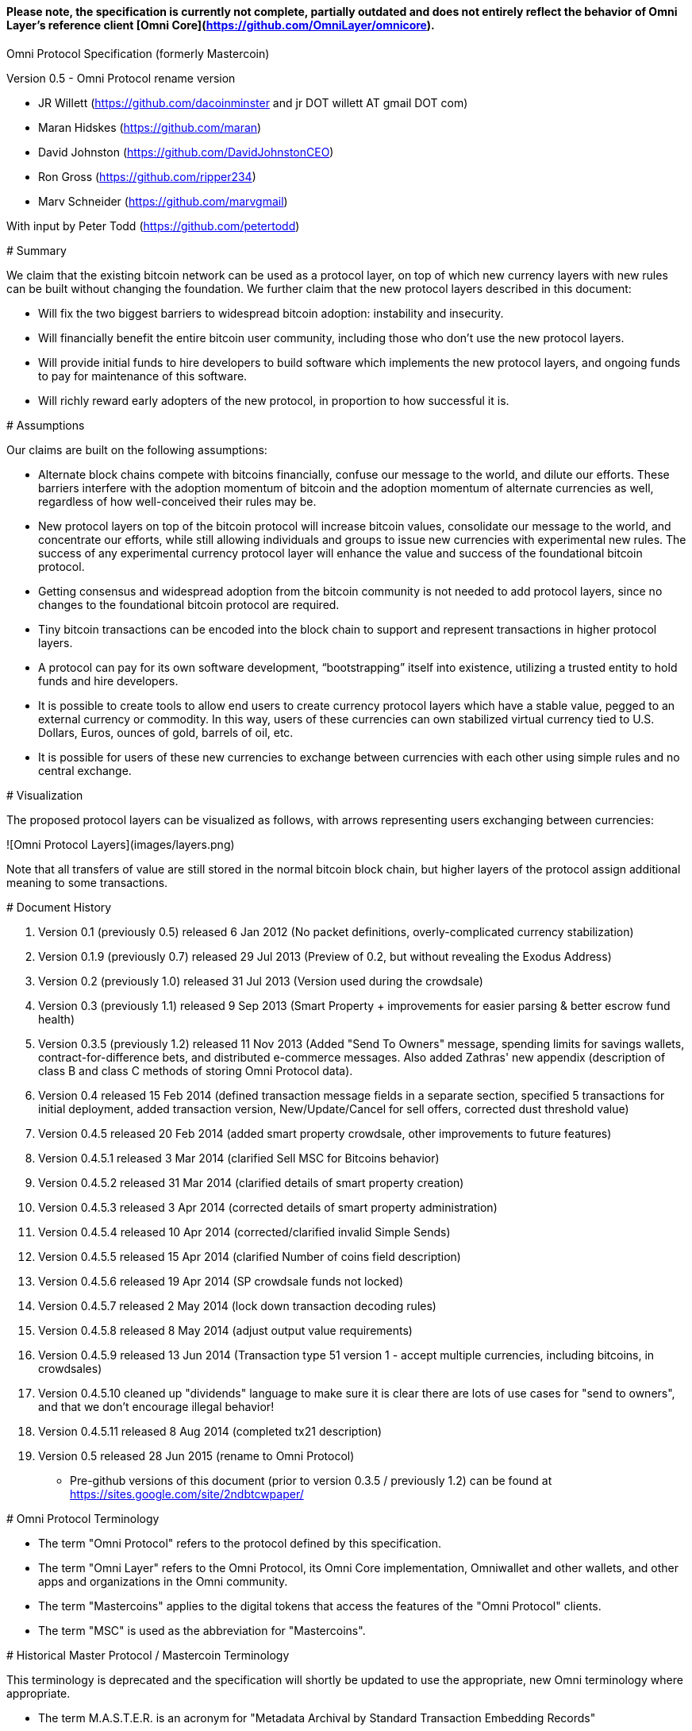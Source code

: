 #### *Please note, the specification is currently not complete, partially outdated and does not entirely reflect the behavior of Omni Layer's reference client [Omni Core](https://github.com/OmniLayer/omnicore).*

Omni Protocol Specification (formerly Mastercoin)
=======================================================

Version 0.5 - Omni Protocol rename version

* JR Willett (https://github.com/dacoinminster and jr DOT willett AT gmail DOT com)
* Maran Hidskes (https://github.com/maran)
* David Johnston (https://github.com/DavidJohnstonCEO)
* Ron Gross (https://github.com/ripper234)
* Marv Schneider (https://github.com/marvgmail)

With input by Peter Todd (https://github.com/petertodd)

# Summary

We claim that the existing bitcoin network can be used as a protocol layer, on top of which new currency layers with new rules can be built without changing the foundation.  We further claim that the new protocol layers described in this document:

* Will fix the two biggest barriers to widespread bitcoin adoption: instability and insecurity.
* Will financially benefit the entire bitcoin user community, including those who don’t use the new protocol layers.
* Will provide initial funds to hire developers to build software which implements the new protocol layers, and ongoing funds to pay for maintenance of this software.
* Will richly reward early adopters of the new protocol, in proportion to how successful it is.


# Assumptions

Our claims are built on the following assumptions:

* Alternate block chains compete with bitcoins financially, confuse our message to the world, and dilute our efforts. These barriers interfere with the adoption momentum of bitcoin and the adoption momentum of alternate currencies as well, regardless of how well-conceived their rules may be.
* New protocol layers on top of the bitcoin protocol will increase bitcoin values, consolidate our message to the world, and concentrate our efforts, while still allowing individuals and groups to issue new currencies with experimental new rules. The success of any experimental currency protocol layer will enhance the value and success of the foundational bitcoin protocol.
* Getting consensus and widespread adoption from the bitcoin community is not needed to add protocol layers, since no changes to the foundational bitcoin protocol are required.
* Tiny bitcoin transactions can be encoded into the block chain to support and represent transactions in higher protocol layers.
* A protocol can pay for its own software development, “bootstrapping” itself into existence, utilizing a trusted entity to hold funds and hire developers.
* It is possible to create tools to allow end users to create currency protocol layers which have a stable value, pegged to an external currency or commodity. In this way, users of these currencies can own stabilized virtual currency tied to U.S. Dollars, Euros, ounces of gold, barrels of oil, etc.
* It is possible for users of these new currencies to exchange between currencies with each other using simple rules and no central exchange.


# Visualization

The proposed protocol layers can be visualized as follows, with arrows representing users exchanging between currencies:

![Omni Protocol Layers](images/layers.png)


Note that all transfers of value are still stored in the normal bitcoin block chain, but higher layers of the protocol assign additional meaning to some transactions.

# Document History

1. Version 0.1 (previously 0.5) released 6 Jan 2012 (No packet definitions, overly-complicated currency stabilization)
1. Version 0.1.9 (previously 0.7) released 29 Jul 2013 (Preview of 0.2, but without revealing the Exodus Address)
1. Version 0.2 (previously 1.0) released 31 Jul 2013 (Version used during the crowdsale)
1. Version 0.3 (previously 1.1) released 9 Sep 2013 (Smart Property + improvements for easier parsing & better escrow fund health)
1. Version 0.3.5 (previously 1.2) released 11 Nov 2013 (Added "Send To Owners" message, spending limits for savings wallets, contract-for-difference bets, and distributed e-commerce messages. Also added Zathras' new appendix (description of class B and class C methods of storing Omni Protocol data).
1. Version 0.4 released 15 Feb 2014 (defined transaction message fields in a separate section, specified 5 transactions for initial deployment, added transaction version, New/Update/Cancel for sell offers, corrected dust threshold value)
1. Version 0.4.5 released 20 Feb 2014 (added smart property crowdsale, other improvements to future features)
1. Version 0.4.5.1 released 3 Mar 2014 (clarified Sell MSC for Bitcoins behavior)
1. Version 0.4.5.2 released 31 Mar 2014 (clarified details of smart property creation)
1. Version 0.4.5.3 released 3 Apr 2014 (corrected details of smart property administration)
1. Version 0.4.5.4 released 10 Apr 2014 (corrected/clarified invalid Simple Sends)
1. Version 0.4.5.5 released 15 Apr 2014 (clarified Number of coins field description)
1. Version 0.4.5.6 released 19 Apr 2014 (SP crowdsale funds not locked)
1. Version 0.4.5.7 released 2 May 2014 (lock down transaction decoding rules)
1. Version 0.4.5.8 released 8 May 2014 (adjust output value requirements)
1. Version 0.4.5.9 released 13 Jun 2014 (Transaction type 51 version 1 - accept multiple currencies, including bitcoins, in crowdsales)
1. Version 0.4.5.10 cleaned up "dividends" language to make sure it is clear there are lots of use cases for "send to owners", and that we don't encourage illegal behavior!
1. Version 0.4.5.11 released 8 Aug 2014 (completed tx21 description)
1. Version 0.5 released 28 Jun 2015 (rename to Omni Protocol)

* Pre-github versions of this document (prior to version 0.3.5 / previously 1.2) can be found at https://sites.google.com/site/2ndbtcwpaper/

# Omni Protocol Terminology

* The term "Omni Protocol" refers to the protocol defined by this specification.
* The term "Omni Layer" refers to the Omni Protocol, its Omni Core implementation, Omniwallet and other wallets, and other apps and organizations in the Omni community.
* The term "Mastercoins" applies to the digital tokens that access the features of the "Omni Protocol" clients.
* The term "MSC" is used as the abbreviation for "Mastercoins".

# Historical Master Protocol / Mastercoin Terminology

This terminology is deprecated and the specification will shortly be updated to use the appropriate, new Omni terminology where appropriate.

* The term M.A.S.T.E.R. is an acronym for "Metadata Archival by Standard Transaction Embedding Records"
* The term "Master Protocol" applies to the specification and the clients that implement its features.
* The term "MSC Protocol" is used as the abbreviation for "Master Protocol".

# Omni Protocol Design

The “Omni Protocol” layer between the existing Bitcoin Protocol and users’ currencies is intended to be a base upon which anyone can build their own currency. The software implementing the Omni Protocol will contain simple tools which will allow anyone to design and release their own currency with their own rules without doing any software development.

## Initial Token Distribution via the “Exodus Address”

Perhaps you have heard of the “Genesis Block” which launched the Bitcoin protocol. The Omni Protocol has a similar starting point in the block chain, called the “Exodus Address” - the bitcoin address from which the first Mastercoins were generated during the month of August 2013. The Exodus Address is: **[1EXoDusjGwvnjZUyKkxZ4UHEf77z6A5S4P](https://blockchain.info/address/1EXoDusjGwvnjZUyKkxZ4UHEf77z6A5S4P)**  

Initial distribution of Mastercoins was essentially a kickstarter style period to provide funding to pay developers to write the software which fully implements the protocol. The distribution was very simple, and proceeded as follows:

1. Anyone who sent bitcoins to the Exodus Address before August 31st, 2013 was recognized by the protocol as owning 100x that number of Mastercoins. For instance, if I sent 100 bitcoins to the Exodus Address before August 31st, my bitcoin address owns 10,000 Mastercoins after August 31st.
2. Early buyers got additional Mastercoins. In order to encourage adoption momentum, buyers got an additional 10% bonus Mastercoins if they made their purchase a week before the deadline, 20% extra if they purchased two weeks early, and so on, including partial weeks. Thus, if I sent 100 bitcoins to the exodus address 1.5 weeks before August 31st, the protocol recognized my bitcoin address as owning 11,500 Mastercoins (10000 + 15% bonus).
3. Attempts to send funds to the Exodus Address on or after September 1st 2013 (after block #255365) were not considered Mastercoin purchases, and were refunded to the sender.

In the event that a purchase had multiple inputs, the input address contributing the most funds was recognized as owning the Mastercoins.

Note that anyone who purchased Mastercoins also received the same number of “Test Mastercoins” which are being used for testing new features before they are available for use in the Omni Protocol.

Initially, the only valid Omni transaction was a “simple send” (defined later in this document), but the additional features described in this document are being implemented, and can be used once they are fully tested.

## Development Mastercoins (Dev MSC, previously "Reward Mastercoins")

1. Generation Rate: For every 10 Mastercoins sold during the Exodus period, 1 additional “Dev MSC” was also generated, which are being awarded to the Exodus Address slowly over the years following the exodus period (these Dev MSC are interoperable and fungible with regular MSC). These Development Mastercoins will ensure that developers have a continuing incentive to maintain, improve and add features to the Omni Protocol implementations desired by users. The Distribution of these Dev MSC is structured so that developers receive 50% of the Dev MSC by one year after the initial Exodus Address period closed (date the Exodus Address closed - August 31st 2013, although transactions up till block 255365 were still accepted to account for slower propegation of transactions still sent on the 31st of August), 75% by a year later, 87.5% by a year later, and so on:
![Dev MSC](images/reward-mastercoin-formula.png)
2. As dev MSC vest, 50% of them are sent out as bonuses to people who won Mastercoin bounties, in proportion to how much bounty money they won (bitcoins). The other 50% are used for expenses such as retention bonuses. Eventually, the Mastercoin Foundation will turn over all remaining funds to a distributed bounty system, with the Omni Protocol paying its own bounties via a proof-of-stake voting system, and the Mastercoin Foundation will no longer need to administer any funds for the project.


Technical notes:

* Any Omni Protocol implementation implementing Exodus balance must recalculate the Development Mastercoin amount on each new block found and use the block timestamp for y.
* When calculating the years since the Mastercoin sale we assume a year is 31556926 seconds.
* 1377993874 is the Unix timestamp used to define the end-date of Exodus and thus the start date for the Development Mastercoins vesting.
* Current implementations do not have Test MSC which vest alongside dev MSC, but such coins may be recognized at some point in the future if it is deemed desireable


## Embedding Omni Protocol Data in the Block Chain

Bitcoin has some little-known advanced features (such as scripting) which many people imagine will enable it to perform fancy new tricks someday. The Omni Protocol uses exactly NONE of those advanced features, because support for them is not guaranteed in the future, and the Omni Protocol doesn't need them to embed data in the block chain.

The Omni Protocol was originally specified to embed data in the block chain using fake bitcoin addresses (Class A), but we've since come up with a more blockchain friendly method which embeds data in a bitcoin multi-signature transaction (Class B). Once bitcoin miners start supporting the new OP_RETURN opcode as part of version 0.9 of the Bitcoin reference client, Omni Protocol will be able to use that opcode to make the Omni Protocol data completely prune-able (Class C) see description here by Gavin Andresen here: https://bitcoinfoundation.org/blog/?p=290

Class C transactions are most preferred due to the Provably Prune-able Outputs avoiding issues of "bloat" and "pollution" of the block chain.

The technical details for both Class A and Class B transactions can be found in Appendix A.

## Special Considerations to Avoid Invalid Transactions

Not every bitcoin wallet lets you choose which address bitcoins come from when you make a payment, and Omni transactions must all come from the address which holds the Mastercoins being used. If a bitcoin wallet contains bitcoins stored in multiple addresses, the user (or Omni Protocol software) must first ensure that the address which is going to send the Omni transaction has sufficient balance in bitcoins to create the transaction. Then, the Omni-related transaction can be sent successfully from that address.

Wallets which do not allow you to consolidate to one address and send from that address (such as online web wallet providers) will not work for Omni unless they are modified to do so. For this reason, **attempting to purchase Mastercoins from an online web wallet will likely result in the permanent loss of those Mastercoins.**

Other than for these hosted wallets, a bitcoin address can also be treated as an Omni address, capable of storing and using any Omni Protocol currency.

## Best Practices for Handling Blockchain Reorganizations

Occasionally the bitcoin blockchain experiences a "reorg", when the current longest chain is replaced by another longer chain. Sometimes this results in recent transactions changing their order, or which transactions are included.

The Omni Protocol depends heavily on the order in which transactions appear in the blockchain. Even transactions in the same block can have different meaning or validity depending on the order in which they are recorded. Consequently, wallets and other blockchain parsers which also parse Omni Protocol transactions need to detect these reorganizations and reparse the affected blocks, changing Omni Protocol balances according to the the new ordering of transactions.

Initially, a reorganization could trigger a "naive" reparse, starting from the beginning and parsing all transactions in the history of the Omni Protocol. Eventually, parsers should become more sophisticated and should keep checkpoints with all relevant Omni Protocol Data written to disk at block milestones, so that they can start from the most recent unaffected checkpoint when a reorg event is detected.

The most important thing is that reorgs ARE detected. If an implementation does not contain code to react to reorgs, it could lose consensus with the other implementations, effectively forking the Omni Protocol until the problem is noticed and the affected implementation is manually reset.

Also, in many cases a user may wish to do something with Mastercoins recently sent to them or otherwise affected by a recent transaction. Where possible, Omni-aware wallets should re-use bitcoins from the previous transactions in subsequent transactions which are dependent on the earlier transactions. In this way, if the earlier transaction is invalidated (by a reorg), the dependent transaction will also be invalidated.

## Fees [??? NEEDS TO BE UPDATED FOR DEx FEES]

There are two broad categories of transactions which have no fees (other than fees charged by the bitcoin protocol layer):

1. All tokens in the MSC protocol can be sent (using simple send) with no fees.
2. Any transaction which directly uses Mastercoin also has no fees.
3. Creating a property does not carry a fee (we don't want barriers to entry)
4. Property management (changing ownership, issuing new tokens, revoking tokens, etc) does not carry a fee (integral to some business models, which we don't want to discourage)

Here are some examples of transactions which have no fee:

* Sending MaidsafeCoin using simple send
* Buying and selling MaidsafeCoin using Mastercoin on the distributed exchange
* Placing a bet denominated in Mastercoin
* Paying Mastercoin to all Mastercoin holders (pay to owners)
* Paying Mastercoin to purchase a physical good on the distributed e-commerce platform

Transactions which do not meet this criteria pay a flat 0.1% fee, deducted from whatever currency or property is being used (rounded to the nearest representable amount).

Here are some examples of transactions which would pay a 0.1% fee:

* Buying and selling MaidsafeCoins with USDCoins on the distributed exchange
* Placing a bet denominated in USDCoins
* Paying MaidsafeCoin to all MaidsafeCoin holders (pay to owners)
* Paying USDCoin to purchase a physical good on the distributed e-commerce platform

Fees are used to automatically purchase and destroy Mastercoin on the distributed exchange. In some cases, fees may round down to zero, or round up as high as 0.2%. For example, there is never a fee as long as the number of traded units is less than 500 (0.00000500 for divisible currencies), because 0.1% of 499 rounds to zero, while 0.1% of 500 rounds up to 1. Similarly, 0.1% of 1499 rounds down to 1, and so on.

Here's an example:

Peter bets against Paul about what the price of Gold will do over the next 3 days. The bet is denominated in USDCoin, and is worth $10,000. When the bet is settled, 0.1% of the bet amount is deducted ($10). That $10 is automatically applied to purchase Mastercoin on the Mastercoin/USDCoin distributed exchange, using a "market" order. If at least 0.00000001 MSC is not available for purchase for $10, a limit order is created for 0.00000001 MSC for $10.  Once the order has been filled, the Mastercoins are destroyed, gone forever.

Notice at no point does Peter or Paul have to own any Mastercoins, yet their bet automatically results in the purchase and destruction of Mastercoins, which benefits everyone who owns Mastercoins.

When a transaction has other percentage-of-total calculations (for instance, the distributed exchange liquidity bonus), those calculations are based on the total before any fees are deducted. For instance, the 0.3% liquidity bonus and 0.1% fee would be calculated from the same total - they do not affect each other.

You can read more about this fee structure on our blog: http://blog.mastercoin.org/2014/06/11/mastercoin-is-for-burning/

## Unlocking features

Not all features described in this document are active by default. Each feature will be unlocked on a certain block once it's deemed stable. Only Test Omni transactions will be allowed if a feature is not unlocked yet. All other messages will be invalidated. The only exception to this rule is the Simple Send message, this has been enabled since Exodus.

+ Mastercoin/bitcoin distributed exchange features are unlocked as of block #290630
+ Smart property features are unlocked as of block #297110
+ Savings wallets and rate-limited wallets are unlocked as of block # (TBD)
+ Data feeds and simple betting are unlocked as of block # (TBD)
+ Contract-for-difference bets are unlocked as of block # (TBD)
+ Distributed e-commerce features are unlocked as of block # (TBD)
+ Escrow-backed currencies are unlocked as of block # (TBD)
+ Managed Token-pool Smart Property features are unlocked as of block #323230
+ Pay-to-script-hash address support is unlocked as of block #322000
+ Send To Owners transaction type is unlocked as of block #342650

## Transaction versioning

Occasionally it seems prudent to change the format or interpretation of a Omni Protocol message in order to improve the feature or fix a bug. To that end, each message has a version number. All Omni Protocol implementations are expected to keep pace with changes of this nature, but in the event one falls behind, it must treat addresses which broadcast messages using version numbers it does not recognize as "black holes". That is, any funds or properties which enter the control of that address are considered lost and unspendable, since that address is using a newer version of the Omni Protocol. In the event that the out-dated implementation is upgraded to recognize the new message formats, the blockchain can be re-parsed, and nothing will be lost.

This approach allows old versions of the Omni Protocol to continue operating using the transactions they recognize without trying to parse messages of unknown meaning.

Generally, an out-dated parsing engine should either be upgraded to rejoin consensus, or retired by the owner. Implementations which are not in consensus can be used to attempt to defraud people

## Transaction Field Definitions

This section defines the fields that are used to construct transaction messages.

### Field: Currency identifier
+ Description: the currency used in the transaction
+ Size: 32-bit unsigned integer, 4 bytes
+ Inter-dependencies: [Ecosystem](#field-ecosystem)
+ Valid values:
    * 1 and 3 to 2,147,483,647 in the real MSC ecosystem (2,147,483,646 unique values)
        * 1 = Mastercoin
    * 2 and 2,147,483,651 to 4,294,967,295 in the Test MSC ecosystem (Test MSC currencies and properties have the most significant bit set, values start with 0x80000003, yielding 2,147,483,646 unique values)
        * 2 = Test Mastercoin

### Field: Ecosystem
+ Description: Specifies whether a smart property is traded against test MSC or real MSC
+ Size: 8-bit unsigned integer, 1 byte
+ Inter-dependencies: [Currency Identifier](#field-currency-identifier)
+ Valid values: 1 for MSC, 2 for Test MSC

### Field: Integer-eight byte
+ Description: used as a multiplier or in other calculations
+ Size: 64-bit unsigned integer, 8 bytes
+ Valid values: 0 to 9,223,372,036,854,775,807

### Field: Integer-four byte
+ Description: used as a multiplier or in other calculations
+ Size: 32-bit unsigned integer, 4 bytes
+ Valid values: 0 to 4,294,967,295

### Field: Integer-one byte
+ Description: used as a multiplier or in other calculations
+ Size: 8-bit unsigned integer, 1 byte
+ Valid values: 0 to 255

### Field: Integer-two byte
+ Description: used as a multiplier or in other calculations
+ Size: 16-bit unsigned integer, 2 bytes
+ Valid values: 0 to 65535

### Field: Listing identifier (future)
+ Description: the unique identifier assigned to each sale listing an a per address basis
+ Size: 32-bit unsigned integer, 4 bytes
+ Valid values: 0 to 4,294,967,295

### Field: Bitcoin Address
+ Description: the 21 bytes needed to uniquely identify a bitcoin address (checksum removed)
+ Size: 21 bytes, binary data
+ Valid values: any 21 bytes (version + output of RIPEMD-160 hash step of creating a bitcoin address)

### Field: Number of coins
+ Description: Specifies the number of coins or tokens affected by the transaction this field appears in, as follows:
    * for divisible coins or tokens, the value in this field is to be divided by 100,000,000 (e.g. 1 represents 0.00000001 MSC, 100,000,000 represents 1.0 MSC), which allows for the number of Omni Protocol coins or tokens to be specified with the same precision as bitcoins (eight decimal places)
    * for indivisible coins or tokens, the value in this field is the integer number of Omni Protocol coins or tokens (e.g. 1 represents 1 indivisible token)
+ Size: 64-bit signed integer, 8 bytes (same as Bitcoin Core)
+ Inter-dependencies: [Property type](#field-property-type)
+ Valid values: 1 to 9,223,372,036,854,775,807 which represents
    * 0.00000001 to 92,233,720,368.54775807 divisible coins or tokens
    * 1 to 9,223,372,036,854,775,807 indivisible coins or tokens

### Field: Property type
+ Description: Specifies if the Omni Protocol coin or token to be created will be divisible or indivisible, and if that coin or token will replace or append an existing [Smart Property](#smart-property)
+ Size: 16-bit unsigned integer, 2 bytes
+ Inter-dependencies: [Number of coins](#field-number-of-coins)
+ Valid values:
    * 1: New Indivisible tokens
    * 2: New Divisible currency
    * 65: Indivisible tokens when replacing a previous property
    * 66: Divisible currency when replacing a previous property
    * 129: Indivisible tokens when appending a previous property
    * 130: Divisible currency when appending a previous property

### Field: Response sub-action (future)
+ Description: the seller's response to a buyer's offer to purchase
+ Size: 8-bit unsigned integer, 1 byte
+ Valid values:
    * 1: Accept
    * 2: Reject
    * 3: Contact

### Field: String 255 byte null-terminated
+ Description: a variable length string terminated with a \0 byte
+ Size: variable, up to 255 bytes, plus the null terminator
+ Valid values: Unicode encoded with UTF-8

### Field: Time period in blocks
+ Description: number of blocks during which an action can be performed
+ Size: 8-bit unsigned integer, 1 byte
+ Valid values: 1 to 255

### Field: UTC Datetime
+ Description: Datetime, assuming UTC timezone (the same timezone used by the bitcoin blockchain)
+ Size: 64-bits standard unix timestamp, 8 bytes (note: seconds, not milliseconds)
+ Valid values: http://en.wikipedia.org/wiki/Unix_time, with precision to the second for computation and display, same as used by the Bitcoin protocol

### Field: Time period in seconds (future)
+ Description: number of seconds during which an action can be performed
+ Size: 32-bit unsigned integer, 4 bytes
+ Valid values: 1 to 31,536,000 (365.0 days)

### Field: Sell offer sub-action
+ Description: the specific action to be applied to the sell offer by this transaction
+ Size: 8-bit unsigned integer, 1 byte
+ Valid values:
    * 1: New
    * 2: Update
    * 3: Cancel

### Field: Metadex Sell offer sub-action
+ Description: the specific action to be applied to the sell offer by this transaction
+ Size: 8-bit unsigned integer, 1 byte
+ Valid values:
    * 1: ADD
    * 2: CANCEL-AT-PRICE
    * 3: CANCEL-ALL-FOR-CURRENCY-PAIR
    * 4: CANCEL-EVERYTHING

### Field: Transaction type
+ Description: the MSC Protocol function to be performed
+ Size: 16-bit unsigned integer, 2 bytes
+ Inter-dependencies: [Transaction version](#field-transaction-version)
+ Current Valid values:
    *    0: [Simple Send](#transfer-coins-simple-send)
    *    3: [Send To Owners](#send-to-owners)
    *   20: [Sell Coins for Bitcoins (currency sell offer)](#sell-mastercoins-for-bitcoins)
    *   22: [Purchase Coins with Bitcoins (accept currency trade offer)](#purchase-mastercoins-with-bitcoins)
    *   25: [Create an Order to Sell Omni Protocol Coins for Another Omni Protocol Currency](#create-an-order-to-sell-omni-protocol-coins-for-another-omni-protocol-currency)
    *   26: [Cancel all orders of a currency pair at a specified price](#cancel-all-orders-of-a-currency-pair-at-a-specified-price)
    *   27: [Cancel all orders of a currency pair](#cancel-all-orders-of-a-currency-pair)
    *   28: [Cancel all orders in an ecosystem](#cancel-all-orders-in-an-ecosystem)
    *   30: [Sell an Omni Protocol Currency for Bitcoins](#sell-an-omni-protocol-currency-for-bitcoins)
    *   31: [Change an Omni Protocol Currency for Bitcoins Sell Offer](#change-an-omni-protocol-currency-for-bitcoins-sell-offer)
    *   32: [Cancel an Omni Protocol Currency for Bitcoins Sell Offer](#cancel-an-omni-protocol-currency-for-bitcoins-sell-offer)
    *   33: [Purchase an Omni Protocol Currency with Bitcoins](#purchase-an-omni-protocol-currency-with-bitcoins)
    *   34: [Pay for an Omni Protocol Currency Purchase](#pay-for-an-omni-protocol-currency-purchase)
    *   50: [Create a Property with fixed number of tokens](#new-property-creation-with-fixed-number-of-tokens)
    *   51: [Create a Property via Crowdsale with Variable number of Tokens](#new-property-creation-via-crowdsale-with-variable-number-of-tokens)
    *   52: [Promote a Property](#promote-a-property)
    *   53: [Close a Crowdsale Manually](#close-a-crowdsale-manually)
    *   54: [Create a Managed Property with Grants and Revocations](#new-property-with-managed-number-of-tokens)
    *   55: [Grant Property Tokens](#granting-tokens-for-a-managed-property)
    *   56: [Revoke Property Tokens](#revoking-tokens-for-a-managed-property)
    *   70: [Change Property Issuer on Record](#change-issuer-on-record-for-a-property)

+ To be added in future releases:
    *    2: [Restricted Send](#restricted-send)
    *   10: [Mark an Address as Savings](#marking-an-address-as-savings)
    *   11: [Mark a Savings Address as Compromised](#marking-a-savings-address-as-compromised)
    *   12: [Mark an Address as Rate-Limited](#marking-an-address-as-rate-limited)
    *   14: [Remove a Rate Limitation](#removing-a-rate-limitation)
    *   30: [Register a Data Stream](#registering-a-data-stream)
    *   31: [Publish Data](#publishing-data)
    *   32: [Create a List of Addresses](#create-a-list-of-addresses)
    *   33: [Removing Addresses from a List](#removing-addresses-from-a-list)
    *   40: [Offer/Accept a Bet](#offering-a-bet)
    *   60: [List Something for Sale](#listing-something-for-sale)
    *   61: [Initiate a Purchase from a Listing](#initiating-a-purchase)
    *   62: [Respond to a Buyer Offer](#accepting-a-buyer)
    *   63: [Release Funds and Leave Feedback](#leaving-feedback)
    * 100: [Create a New Child Currency](#new-currency-creation)

### Field: Transaction version
+ Description: the version of the transaction definition, monotonically increasing independently for each transaction type
+ Size: 16-bit unsigned integer, 2 bytes
+ Required/optional: Required
+ Inter-dependencies: [Transaction type](#field-transaction-type)
+ Valid values: 0 to 65535

# Transaction Definitions

Each transaction definition has its own version number to enable support for changes to each transaction definition. Up thru version 0.3.5 of this spec, the Transaction type field was a 4 byte integer. Since there were only 17 transactions identified, the upper 3 bytes of the field had a value of 0. For all spec versions starting with 0.4, the first field in each transaction message is the 2 byte version number, with an initial value of 0 and the Transaction type field is a 2 byte integer. So, each client must examine the first two bytes of the transaction message to determine how to parse the remainder of the message. If the value is 0, then the message is in the format specified in version 0.3.5 of this spec. If the value is at least 1, then the message is in the format associated with that version number.

Omni Protocol transactions are not reversible except as explicitly indicated by this spec.

Any Omni transaction from any address that attempts to transfer, reserve, commit coins, or put coins in escrow while that address's available balance for that currency identifier is 0 will be invalidated.

## Transferring coins

Transfers are unconditional payments from one Omni address to another address, set of addresses, or proportionally to owners of a specific property.

### Transfer Coins (Simple Send)

Description: Transaction type 0 transfers coins in the specified currency from the sending address to the reference address, defined in [Appendix A](#appendix-a-storing-omni-protocol-data-in-the-blockchain). This transaction can not be used to transfer bitcoins.

In addition to the validity constraints on the message field datatypes, the transaction is invalid if any of the following conditions is true:
* the sending address has zero coins in its available balance for the specified currency identifier
* the amount to transfer exceeds the number owned and available by the sending address
* the specified currency identifier is non-existent
* the specified currency identifier is 0 (bitcoin)

A Simple Send to a non-existent address will destroy the coins in question, just like it would with bitcoin.

[Future: Note that if the transfer comes from an address which has been marked as “Savings”, there is a time window in which the transfer can be undone.]

Say you want to transfer 1 Mastercoin to another address. Only 16 bytes are needed. The data stored is:

| **Field** | **Type** | **Example** |
| ---- | ---- | ---- |
| Transaction version |[Transaction version](#field-transaction-version) | 0 |
| Transaction type | [Transaction type](#field-transaction-type) | 0 |
|Currency identifier| [Currency identifier](#field-currency-identifier) |1 (Mastercoin)|
|Amount to transfer|[Number of Coins](#field-number-of-coins)|100,000,000 (1.0 coins) |

### Send To Owners

Description: Transaction type 3 transfers coins in the specified currency from the sending address to the current owners of that currency. The current owners are all the addresses, excluding the sender's address, that have a non-zero balance of the specified currency when the transaction message is processed. The Amount to transfer must be divided proportionally among the current owners based upon each owner's current available balance plus reserved amount, excluding the amount owned by the sender. If there are no owners of the property excluding the sending address, the transaction is invalid.

The sending address must be charged a transfer fee for each address that receives coins as a result of this transaction. The fee is:
* 0.00000001 Mastercoins for currencies in the MSC ecosystem, and
* 0.00000001 Test Mastercoins for currencies in the Test MSC ecosystem.

See [Currency Identifier](#field-currency-identifier), above.

Be aware that some owners of the specified currency might receive zero coins due to rounding in calculating the number of coins for each owner. See the Implementation Note below.

This transaction can not be used to transfer bitcoins.

In addition to the validity constraints on the message field datatypes, the transaction is invalid if any of the following conditions is true:
* the sending address has zero coins in its available balance for the specified currency identifier
* the amount to transfer exceeds the number owned and available by the sending address
* the specified currency identifier is non-existent
* the specified currency identifier is 0 (bitcoin)
* the sending address does not have a sufficient available balance to pay the transfer fee
* the sending address owns all the coins of the specified currency identifier

Implementation Note: It is possible, even likely, that the number of coins calculated to be transferred to an owner's address will have to be rounded to comply with the precision for representing quantities of that coin. To reward the owners of the largest quantities and to try to ensure they receive full distributions, the following method must be used: compute the amount for the largest holder and, if necessary, round that amount up to the nearest unit that can be represented for the currency. Then subtract that rounded amount from the total to be distributed and repeat for the next largest holder until there are no more coins to be distributed. This means that holders of lesser amounts might receive zero coins from the distribution. When there are multiple owners with exactly the same number of coins, compute the distributions to those in alphabetical order by address.

Say you have grown wealthy and wish to gift all 1000 of your own Quantum Miner digital tokens to the other people holding those tokens. The message to do so will use 16 bytes:

1. [Transaction version](#field-transaction-version) = 0
1. [Transaction type](#field-transaction-type) = 3
2. [Currency identifier](#field-currency-identifier) = 6 for Quantum Miner Tokens
3. [Amount to transfer](#field-number-of-coins) = 100,000,000,000 (1000.00000000 Quantum Miner Tokens)

The protocol will split up the 1000 Quantum Miner tokens and send them to the other holders of those tokens, according to how many tokens they have. When using currencies other than Mastercoin, a small fee will be deducted (see [fees](#fees) above). The sender is also charged a transfer fee based on the number of addresses that receive any of the 1000 Quantum Miner tokens (as described earlier).

Note to users: please make sure your proposed use case is legal in your jurisdiction!!

## Distributed Exchange
[??? SHOULD DEX 1.0 BE CALLED A MARKETPLACE RATHER THAN AN EXCHANGE BECAUSE A BUYER ACCEPTS A PARTICULAR SELL OFFER. THERE'S NO AUTOMATED MATCHING OF ASKS & BIDS]

The Omni Protocol allows users to trade coins without trusting a centralized website. When trading Omni Protocol-based tokens for bitcoins, there is an extra step in the process because it isn't possible to automatically match bids with asks, since we can't force the bidder to send bitcoins when a matching ask is found. When trading Omni Tokens for other Omni Protocol currencies, bids and asks are matched automatically.

Consequently, the messages below are different for Omni Protocol currencies/bitcoin exchange than they are for exchange between Omni Protocol currencies, and the resulting UI must also be different, reflecting both the one-sided nature of bitcoin/Omni Token exchange as well as the additional anti-spam fees and race conditions inherent in the system.

The Omni Protocol currency/bitcoin exchange can be thought of more as a marketplace where purchasers select the specific sell offer they want to accept, rather than relying on the exchange to automatically match ask and bid offers.


### Sell Mastercoins for Bitcoins [??? ORIGINAL - WILL THIS BE SUPPORTED FOR FUTURE SUBMISSIONS OR JUST TO PROCESS PREVIOUS TX'S ALREADY IN THE BLOCKCHAIN?]

Description: Transaction type 20 posts the terms of an offer to sell Mastercoins or Test Mastercoins for bitcoins. A new sell offer is created with Action = 1 (New). Valid currency identifier values for this transaction are 1 for MSC or 2 for Test MSC.

If the amount offered for sale exceeds the sending address's available balance (the amount not reserved, committed or in escrow), this indicates the user is offering to sell all coins that are available at the time this sell offer is published. The amount offered for sale, up to the amount available, must be reserved from the available balance for this address much like any other exchange platform. (For instance: If an address owns 100 MSC and it creates a "Sell Order" for 100 MSC, then the address's available balance is now 0 MSC, reserving 100 MSC.) After the sell offer is published, any coins received by the address are added to its then current available balance, and are not included in the amount for sale by this sell offer. The seller could update the sell offer to include these newly acquired coins, see [Change a Coin Sell Offer](#change-a-coin-sell-offer) below.

The amount offered for sale, up to the amount available, must be reserved from the available balance for this address much like any other exchange platform. (For instance: If an address owns 100 MSC and it creates a "Sell Order" for 100 MSC, then the address's available balance is now 0 MSC, reserving 100 MSC.) After the sell offer is published, any coins received by the address are added to its then current available balance, and are not included in the amount for sale by this sell offer. The seller could update the sell offer to include these newly acquired coins, see [Change a Coin Sell Offer](#change-a-coin-sell-offer) below.
 
The unit price of the sell offer is computed from two of the fields in the transaction message: the "Amount for sale" divided by the "Amount of bitcoins desired". Once the unit price is computed, the "Amount of bitcoins desired" value can be discarded.

Note: An address cannot create a new Sell Mastercoins for Bitcoins offer while that address has *any* active offer that accepts Bitcoins. Currently, this includes an active Sell Mastercoins for Bitcoins offer (one that has not been canceled or fully accepted and full payment received) and an active [New Property Creation via Crowdsale with Variable number of Tokens](#new-property-creation-via-crowdsale-with-variable-number-of-tokens) that accepts Bitcoins.

Say you want to publish an offer to sell 1.5 Mastercoins for 1000 bitcoins. Doing this takes 34 bytes:

| **Field** | **Type** | **Example** |
| ---- | ---- | ---- |
| Transaction version |[Transaction version](#field-transaction-version) | 1 |
| Transaction type | [Transaction type](#field-transaction-type) | 20|
|Currency identifier| [Currency identifier](#field-currency-identifier) |1 (Mastercoin) |
|Amount for sale|[Number of Coins](#field-number-of-coins)|150,000,000 (1.5 coins) |
|Amount of bitcoins desired|[Number of Coins](#field-number-of-coins)|100,000,000,000 (1000.0 coins) |
|Payment window|[Time Period in Blocks](#field-time-period-in-blocks) | 10  (10 blocks to send payment after counter-party accepts these terms)|
|Minimum bitcoin transaction fee|[Number of coins](#field-number-of-coins) | 10,000,000 (buyer must pay 0.1 BTC fee to the miner, discouraging fake offers)|
|Action|[Sell Offer sub-action](#field-sell-offer-sub-action) | 1 (New offer)|

Note that some trading of Test MSC was done with version 0 of this message which did not have the Action field. Those transactions are treated as Action=3 (Cancel offer) when the Amount for sale is zero. For version 0 of this message and Amount for sale = 0 (Cancel offer), the values in the following fields are not tested for validity:
* Amount of bitcoins desired
* Time limit in blocks
* Minimum bitcoin transaction fee

For version 0 of this message and Amount for sale is non-zero, it is treated as Action=1 (New offer) unless there is already an offer outstanding from this address for the same Currency identifier, in which case it is treated as Action = 2 (Update offer).

#### Change a Coin Sell Offer

An offer to sell coins can be changed by using Action = 2 (Update) until either: there are valid corresponding purchase offers (transaction type 22) for the whole amount offered, or the sell offer is canceled. The Currency identifier cannot be changed.

The change will apply to the balance that has not yet been accepted with a purchase offer. The stored unit price must be updated using the updated Amount for sale and Amount of bitcoins desired. The Amount desired value can be discarded after the unit price is updated. The UI must indicate if the update was successful and how many coins were purchased before the update took effect.

The amount reserved from the available balance for this address will be adjusted to reflect the new amount for sale. Note that the amount reserved as a result of the update is based on the available balance at the time of the update plus the existing sell offer amount not yet accepted at the time of the update.

Say you decide you want to change an offer, e.g. the number of coins you are offering for sale, or change the asking price. Send the transaction with the new values and the values that are not changing and Action = 2 (Update) before the whole amount offered has been accepted. Note that while the portion of an offer which has been accepted cannot be changed, sending an update message still has an effect, in that it affects any coins which have not been accepted, and it affects accepted coins if the buyer fails to send payment.

#### Cancel a Coin Sell Offer

A currency sell offer can be canceled by using Action = 3 (Cancel) until the offer has been fully accepted by valid purchase offers ([Purchase Mastercoins with Bitcoins](#purchase-mastercoins-with-bitcoins)). When a sell offer is canceled, the associated coins are no longer reserved.

When canceling a sell offer, the values in the following fields are not tested for validity:
* Amount for sale
* Amount of bitcoins desired
* Time limit in blocks
* Minimum bitcoin transaction fee

The cancel will apply to the amount that has not yet been accepted. The UI must indicate if the cancellation was successful and how many coins were not sold.

If you want to cancel an offer, use Action = 3 (Cancel) and send the transaction before the full amount for sale has been accepted. Note that while the portion of an offer which has been accepted cannot be canceled, sending the cancel message still has an effect, in that it cancels any portion of the offer which has not been accepted, and it prevents accepted coins from being relisted if the buyer fails to send payment.

### Purchase Mastercoins with Bitcoins

Description: Transaction type 22 posts acceptance of an offer to sell Mastercoins for bitcoins. All or some of the coins offered can be purchased with this transaction.

The reference address must point to the seller's address, to identify whose offer you are accepting. The purchaser’s address must be different than the seller’s address.

If you send an offer for more coins than are available at the time your transaction gets added to a block, your amount bought will be automatically adjusted to the amount still available. When a Purchase Offer is sent to an address that does not have a matching active Sell Offer, e.g. the Sell offer has been canceled or is all sold out, the Purchase Offer must be invalidated. It is not valid to send a Purchase Offer to an address if the sending address has an active Purchase Offer (not fully paid for and time limit not yet reached) with that address.

Note: Your total expenditure on bitcoin transaction fees while accepting the purchase must meet the minimum fee specified in the Sell Offer in order for the transaction to be valid.

You must send the appropriate amount of bitcoins before the time limit expires to complete the purchase. Note that you must send the bitcoins from the same address which initiated the purchase. If you send less than the correct amount of bitcoins, your purchase will be adjusted downwards once the time limit expires. The remaining coins will be added back to those available in the Sell Offer if it’s still active. If you send more than the correct amount of bitcoins, your bitcoins will be lost (unless the seller chooses to return them to you). If you do not send complete payment before the time limit expires, the unpurchased coins will be added back to those available in the Sell Offer if it’s still active.

Please note that the buyer is allowed to send multiple bitcoin payments between the Purchase Offer and expiration block which are accumulated and used to adjust the Purchase Offer accordingly. The buyer's Mastercoin available balance is credited with the purchased coins when each bitcoin payment is processed.

In order to make parsing Omni Protocol transactions easier, you must also include an output to the Exodus Address when sending the bitcoins to complete a purchase of Mastercoins. The output can be for any amount, but should be at least as high as the amount which is considered as dust threshold by a majority of Bitcoin nodes so that propagation of the transaction within the network and confirmation by a miner is not delayed.

Other Omni Protocol messages (for instance if the buyer wants to change his offer) are not counted towards the actual purchase, even though bitcoins are sent to the selling address as part of encoding the messages.

Say you see an offer such as the one listed above, and wish to initiate a purchase of those coins. Doing so takes 16 bytes:

| **Field** | **Type** | **Example** |
| ---- | ---- | ---- |
| Transaction version |[Transaction version](#field-transaction-version) | 0 |
| Transaction type | [Transaction type](#field-transaction-type) | 22|
|Currency identifier| [Currency identifier](#field-currency-identifier) |1 (Mastercoin) |
|Amount to be purchased|[Number of Coins](#field-number-of-coins)|130,000,000 (1.3 coins) |

### Sell an Omni Protocol Currency for Bitcoins

Description: Transaction type 30 posts the terms of a new offer to sell an Omni Protocol currency, including Omni Token coins or Test Omni Token coins, for bitcoins. A new sell offer is created. Any Omni Protocol currency, in the Omni Protocol production or test environment, can be offered for sale using transaction type 30.
 
If the amount offered for sale exceeds the sending address's available balance (the amount not reserved, committed or in escrow), the transaction is invalid.

The unit price of the sell offer is computed from two of the fields in the transaction message: the "Amount for sale" divided by the "Amount of bitcoins desired". The sell offer is invalid if the computed unit price is 0. Once the unit price is computed, the "Amount of bitcoins desired" value can be discarded.

The sell offer is assigned a unique id for the life of the offer (i.e. until it is cancelled or fully accepted and paid for), even if the terms of the offer are changed in the future. The id must be different than the id's for all other sell offers that are active at the time OmniCore processes the sell offer, otherwise the sell offer is not valid.

The id is the hash of the following data items, in the order listed:
[??? NEED ADDITIONAL INFO ABOUT THE HASH]

| **Item** | **Type** |
| ---- | ---- | ---- |
|Seller's address| [Bitcoin address](#field-bitcoin-address) |
|Currency identifier| [Currency identifier](#field-currency-identifier) |
|Amount for sale|[Number of Coins](#field-number-of-coins)|
|Amount of bitcoins desired|[Number of Coins](#field-number-of-coins)|
|Payment window|[Time Period in Blocks](#field-time-period-in-blocks) |
|Minimum bitcoin transaction fee|[Number of coins](#field-number-of-coins) |
|Computed unit price|[Number of Coins](#field-number-of-coins)|

Note: An address can create multiple simultaneous Sell Omni Protocol Currencies for Bitcoins offers for different Omni Protocol Currencies. Each offer is independent of any others; the unique id is used to specify a sell offer.

Currently, this includes an active Sell Mastercoins for Bitcoins offer (one that has not been canceled or fully accepted and full payment received) and an active [New Property Creation via Crowdsale with Variable number of Tokens](#new-property-creation-via-crowdsale-with-variable-number-of-tokens) that accepts Bitcoins. [??? NEED TO CLEAN THIS UP]

[??? NEED DETAILS HERE ABOUT OMNI TOKEN FEE PAID BY SELLER TO STAKED OMNI TOKEN HOLDERS]

Say you want to create an offer to sell 1000 Omni Tokens for 1.5 bitcoins. Doing this takes 34 bytes:

| **Field** | **Type** | **Example** |
| ---- | ---- | ---- |
| Transaction version |[Transaction version](#field-transaction-version) | 0 |
| Transaction type | [Transaction type](#field-transaction-type) | 30 | 
|Currency identifier| [Currency identifier](#field-currency-identifier) |1 (Omni Token) |
|Amount for sale|[Number of Coins](#field-number-of-coins)|100,000,000,000 (1000 coins) |
|Amount of bitcoins desired|[Number of Coins](#field-number-of-coins)|150,000,000 (1.5 coins) |
|Payment window|[Time Period in Blocks](#field-time-period-in-blocks) | 20  (20 blocks to send bitcoin payment(s) after valid Purchase Omni Protocol Currencies with Bitcoins transaction is processed)|
|Minimum bitcoin transaction fee|[Number of coins](#field-number-of-coins) | 1,000,000 (buyer must pay 0.01 BTC fee to the miner, discouraging fake offers)|

### Change an Omni Protocol Currency for Bitcoins Sell Offer

Description: Transaction type 31 is used to change the terms of an existing offer from the sending address to sell Omni Protocol currencies, including Omni Token coins or Test Omni Token coins, for bitcoins. The existing sell offer is updated to have to specified new attributes.

An offer to sell coins can be changed until either: there are valid corresponding purchase offers (transaction type 31) for the whole amount offered, or the sell offer is canceled. The Currency identifier cannot be changed.

The change will apply to the balance that has not yet been accepted with a purchase offer. The stored unit price must be updated using the updated Amount for sale and Amount of bitcoins desired. The Amount desired value can be discarded after the unit price is updated. The UI must indicate if the update was successful and how many coins were purchased before the update took effect.

The amount reserved from the available balance for this address will be adjusted to reflect the new amount for sale. Note that the amount reserved as a result of the update is based on the available balance at the time of the update plus the existing sell offer amount not yet accepted at the time of the update.

Say you decide you want to change an offer, e.g. the number of Omni Protocol currency coins you are offering for sale, or change the asking price. Send the transaction with the new values and the values that are not changing so it is processed by OmniCore as valid before the whole amount offered has been accepted. Note that while the portion of an offer which has been accepted cannot be changed, sending an update message still has an effect, in that it affects any coins which have not been accepted, and it affects accepted coins if the buyer fails to send payment. 

| **Field** | **Type** | **Example** |
| ---- | ---- | ---- |
| Transaction version |[Transaction version](#field-transaction-version) | 0 |
| Transaction type | [Transaction type](#field-transaction-type) | 31 | 
| Sell offer identifier | ??? |
|Currency identifier| [Currency identifier](#field-currency-identifier) |1 (Omni Token) |
|New amount for sale|[Number of Coins](#field-number-of-coins)|100,000,000,000 (1000 coins) |
|New amount of bitcoins desired|[Number of Coins](#field-number-of-coins)|150,000,000 (1.5 coins) |
|New payment window|[Time Period in Blocks](#field-time-period-in-blocks) | 20  (20 blocks to send bitcoin payment(s) after valid Purchase Omni Protocol Currencies with Bitcoins transaction is processed)|
|New minimum bitcoin transaction fee|[Number of coins](#field-number-of-coins) | 1,000,000 (buyer must pay 0.01 BTC fee to the miner, discouraging prank offer acceptances)|


### Cancel an Omni Protocol Currency for Bitcoins Sell Offer

Description: Transaction type 32 is used to cancel an existing offer from the sending address to sell Omni Protocol currencies, including Omni Token coins or Test Omni Token coins, for bitcoins.

An Omni Protocol currency sell offer can be canceled until the offer has been fully accepted by valid purchase offers ([Purchase Omni Protocol Currencies with Bitcoins](#purchase-omni-protocol-currencies-with-bitcoins)). When a sell offer is canceled, the associated Omni Protocol coins for sale are no longer reserved.

The cancel will apply to the amount that has not yet been accepted. The UI must indicate if the cancellation was successful and how many coins were not sold.

If you want to cancel an offer, send the transaction so it is processed as valid by OmniCore before the full amount for sale has been purchased with one or more Purchase Omni Protocol Currencies with Bitcoins transactions.

If an address has more than one active Sell Omni Protocol Currencies for Bitcoins offers, multiple offers can be cancelled with one transaction as follows:
* specify the Omni Protocol Currency to cancel all the sender's active offers to sell that currency
* use 0 as the only sell offer identifier to cancel ALL the active offers from the sender's address

Note that while the portion of an offer which has been accepted cannot be canceled, sending the cancel message still has an effect, in that it cancels any portion of the offer which has not been accepted, and it prevents accepted coins from being relisted for sale if a purchaser fails to send payment. The payment window behavior continues unchanged for any portion of the sell offer which has aleady been accepted.

### Purchase an Omni Protocol Currency with Bitcoins

Description: Transaction type 33 posts acceptance of an offer to sell an Omni Protocol Currency for bitcoins. All or some of the coins offered can be purchased with this transaction.

The reference address must point to the seller's address, to identify whose offer you are accepting. The purchaser’s address must be different than the seller’s address. [??? MIGHT NOT NEED THIS IF WE USE OTHER ITEMS TO IDENTIFY THE SELL OFFER BEING ACCEPTED]

If you send a Purchase Offer for more coins than are available at the time your transaction gets added to a block, your amount bought will be automatically adjusted to the amount still available. When a Purchase Offer is sent to an address that does not have a matching active Sell Offer, e.g. the specified Sell offer has been canceled or is all sold out, the Purchase Offer must be invalidated. It is not valid to send a Purchase Offer to an address if the sending address has an active Purchase Offer (not fully paid for and time limit not yet reached) with that address for the specified Omni Protocol currency and current unit price. [WITHIN WHAT MARGIN OF ERROR???]

[???] Note: Your total expenditure on bitcoin transaction fees while accepting the purchase must meet the minimum fee specified in the Sell Offer in order for the transaction to be valid.

Say you see an offer such as the one listed above, and wish to initiate a purchase of those coins. Doing so takes NN bytes:

| **Field** | **Type** | **Example** |
| ---- | ---- | ---- |
| Transaction version |[Transaction version](#field-transaction-version) | 0 |
| Transaction type | [Transaction type](#field-transaction-type) | 33 | 
| Currency identifier | [Currency identifier](#field-currency-identifier) |1 (Omni Token) |
| Current unit price | [Currency identifier](#field-currency-identifier) |1 (Mastercoin) |
| Amount to be purchased |[Number of Coins](#field-number-of-coins)|130,000,000 (1.3 coins) |

### Pay for an Omni Protocol Currency Purchase

Description: Transaction type 34 is used to send bitcoins to complete an Omni Protocol currency purchase.
[??? NEED TO DECIDE HOW TO UNIQUELY IDENTIFY A SINGLE OP CURRENCY SELL OFFER]

You must send the appropriate amount of bitcoins to complete the purchase so that OmniCore processes your valid transaction before the associated time limit expires. Note that you must send the bitcoins from the same address which initiated the purchase. If you send less than the correct amount of bitcoins, your purchase will be adjusted downwards once the time limit expires. The remaining coins will be added back to those available in the Sell Offer if it’s still active. If you send more than the correct amount of bitcoins, the extra bitcoins will go to the seller and you will receive nothing in return for the extra bitcoins (the seller could choose to return any of the extra bitcoins to you). If you do not send complete payment before the time limit expires, the Omni Protocol coins not paid for will be added back to those still for sale in the Sell Offer if it’s still active. If the Sell Offer is no longer active, the coins not paid for will be returned to the seller's available balance of that currency.

Please note that the buyer is allowed to send multiple bitcoin payments between the Purchase Offer and expiration block which are accumulated and used to adjust the Purchase Offer accordingly. The buyer's Omni Protocol currency available balance is credited with the purchased coins when each bitcoin payment is processed as valid by OmniCore.

Other Omni Protocol messages (for instance if the buyer wants to change his offer) are not counted towards the actual purchase, even though bitcoins are sent to the selling address as part of encoding the messages. 

Say you have purchased an offer such as the one listed above, and wish to complete the purchase of those coins. An address may have multiple active sell offers, at different unit prices, for the same Omni Protocol currency. And, an address may have purchased coins from multiple sell offers from a single address, so transaction type 24 has to include a specification of which accepted sell offer is being paid for.

The transaction to pay for a purchase takes NN bytes:

| **Field** | **Type** | **Example** |
| ---- | ---- | ---- |
| Transaction version |[Transaction version](#field-transaction-version) | 0 |
| Transaction type | [Transaction type](#field-transaction-type) | 24 | 
| Currency identifier | [Currency identifier](#field-currency-identifier) |1 (Omni Token) |
| Current unit price | [Number of Coins](#field-number-of-coins) |1 (bitcoin) |

Distributed token exchange
--------------------------

The distributed token exchange, the "OmniDEx", supports trading of Omni Protocol tokens with automated order matching.

For all transaction types that involve two Omni Protocol currencies, the currencies must be in the same ecosystem. Amounts must be greater than zero.

### Create an Order to Sell Omni Protocol Coins for Another Omni Protocol Currency

Description: Transaction type 25 is used to create a sell order, to both create and accept offers to sell coins in one Omni Protocol Currency for coins in another Omni Protocol Currency.

If the amount offered for sale exceeds the sending address's available balance (the amount not reserved, committed or in escrow), the transaction is invalid. The amount offered for sale, up to the amount available, must be reserved from the available balance for this address much like any other exchange platform. (For instance: If an address owns 100 MSC and it creates a "Sell Order" for 100 MSC, then the address's available balance is now 0 MSC, reserving 100 MSC.) After the sell order is published, any coins received by the address are added to its then current available balance, and are not included in the amount for sale by this sell order.

The new sell order's unit price is computed from two of the fields in the transaction message: the "Amount desired in exchange" divided by the "Amount to list for sale". An existing order's original unit price is used to match against new orders. The unit price does not change. The Tokens to list for sale must be different from the Tokens desired in exchange. Both currency id's must refer to existing currencies, in the same ecosystem. The amount for sale and the amount desired must be greater than 0. 

To accept an existing sell order, an address simply publishes the same message type with an inverse offer (e.g. selling Goldcoins for Mastercoins in the example below) at a unit price which is greater than or equal to the existing sell order's unit price. The protocol then finds existing sell orders that qualify (match), possibly including existing sell orders from that same address.

The coins from each matching order and the new order are exchanged between the corresponding addresses at the unit price specified by the matching order until the full amount for sale in the new order is transferred to the address of the matching sell order or there are no more matching orders. In other words, every order is a "sell" order (complete when all tokens are sold), and there are no "buy" orders (complete when all tokens are purchased). If a new order gets a more favourable price than they requested, they will receive more coins, not spend fewer coins.

Notes on rounding, with me (the new order) purchasing from Bob (the existing order):

1. First determine how many representable (indivisible) tokens I can purchase from Bob (using Bob's unit price)
    * This implies rounding down, since rounding up is impossible (would require more money than I have)
    * Example: if Bob has 9 indivisible tokens for sale, and I can afford 8.9 of them, round down to 8
1. If the amount I would have to pay to buy Bob's tokens at his price is fractional, always round UP the amount I have to pay
    * This will always be better for Bob. Rounding in the other direction will always be impossible (would violate Bob's required price)
    * If the resulting adjusted unit price is higher than my price, the orders did not really match (no representable fill can be made)
    * Example: if those 8 tokens would cost me 15.1 indivisible tokens, I must pay 16 tokens, or NO SALE

Note: After a partial fill, the unit price for an order does not change, (this is to avoid orders moving around in the order book). For example, if the initial price was 23 for 100, the price will remain at that ratio regardless of any partial fills.

It is valid for the purchaser’s address to be the same as the seller’s address.

An existing order matches the new order when all of the following conditions are met:

1. the existing order's Tokens to list for sale is the same as the new order's Tokens desired in exchange
1. the existing order's Tokens desired in exchange is the same as the new order's Tokens to list for sale
1. the existing order's unit price is less than or equal to the reciprocal of the new order's unit price
1. the existing order is still open (not completely sold or canceled)

Existing orders that match are sorted as follows to be applied to the new order:

1. by unit price, ascending (best price for the new order first)
1. then by transaction block number, ascending chronological order (oldest first)
1. then by transaction position within the block, ascending order (oldest first)

If there are no matches for the new sell order or the aggregate amount desired in the matching orders is less than the amount for sale in the new sell order, the new sell order must be added to the list of existing sell orders, with the remaining amount for sale at the original unit price. This order is now a candidate for matching against future sell orders. Note that when only some coins from an existing order are purchased, the remaining coins from that order are still for sale at the original unit price.

Say you want to publish an offer to sell 2.5 Mastercoins for 50 GoldCoins (hypothetical Omni Protocol coins which each represent one ounce of gold and described later in this document). For the sake of example, we'll assume that GoldCoins have currency identifier 3. Doing this takes 29 bytes:

| **Field**                  | **Type**        | **Example**                        |
| -------------------------- | --------------- | ---------------------------------- |
| Transaction version        | [Transaction version](#field-transaction-version)  | 0                                  |
| Transaction type           | [Transaction type](#field-transaction-type) | 25                                 |
| Tokens to list for sale    | [Currency identifier](#field-currency-identifier) | 1 (Omni)            |
| Amount to list for sale    | [Number of Coins](#field-number-of-coins)   | 250000000 (2.5 divisible tokens) |
| Tokens desired in exchange | [Currency identifier](#field-currency-identifier) | 3 (GoldCoins)                      |
| Amount desired in exchange | [Number of Coins](#field-number-of-coins)   | 5000000000 (50.0 divisible tokens) |


Although the formatting of this message technically allows trading between any two currencies/properties, we currently require that either the currency id for sale or the currency id desired be Mastercoins (or Test Mastercoins), since those currencies are the universal token of the protocol and the only ones which can be traded for bitcoins on the distributed exchange (and thus exit the Omni ecosystem without trusting a centralized exchange). This provides each currency and property better liquidity than a multi-dimensional order book ever could, and it reduces the complexity of the software. If another currency becomes widely used in the Omni Protocol, we may allow other currencies (such as a USDCoin) to be used in a similar way, with a tiny amount of MSC being automatically purchased and burned with each trade (see the [section on fees](#fees)  above) when a trade is completed and neither currency being traded is Mastercoin.

### Cancel all orders of a currency pair at a specified price

Description: Transaction type 26 cancels open orders, submitted by the address, for a given set of currencies at a given price. It is required that the token identifiers and price exactly match the order to be canceled.

| **Field**                  | **Type**        | **Example**                        |
| -------------------------- | --------------- | ---------------------------------- |
| Transaction version        | [Transaction version](#field-transaction-version)  | 0                                  |
| Transaction type           | [Transaction type](#field-transaction-type) | 26                                 |
| Tokens listed for sale     | [Currency identifier](#field-currency-identifier) | 3 (Gold Coins)            |
| Amount listed for sale     | [Number of Coins](#field-number-of-coins)   | 2500000000 (25.0 divisible tokens) |
| Tokens desired in exchange | [Currency identifier](#field-currency-identifier) | 1 (Omni)                      |
| Amount desired in exchange | [Number of Coins](#field-number-of-coins)   | 500000000 (5.0 divisible tokens)   |

#### Cancel all orders of a currency pair

Description: Transaction type 27 cancels all open orders, submitted by the address, for a given pair of two currencies (one side of the order book) belonging to the address submitting the transaction.

| **Field**                  | **Type**        | **Example**                        |
| -------------------------- | --------------- | ---------------------------------- |
| Transaction version        | [Transaction version](#field-transaction-version)  | 0                                  |
| Transaction type           | [Transaction type](#field-transaction-type) | 27                                 |
| Tokens listed for sale     | [Currency identifier](#field-currency-identifier) | 3 (Gold Coins)            |
| Tokens desired in exchange | [Currency identifier](#field-currency-identifier) | 1 (Omni)                      |

The Tokens listed for sale and the Tokens desired in exchange must refer to existing smart properties, in the same ecosystem, in order for the transaction to be valid. The transaction is not valid if the address has no open orders for the given pair of currencies.

#### Cancel all orders in an ecosystem

Description: Transaction type 28 is used to cancel all open orders, submitted by the address, for all currencies in the specified ecosystem.

| **Field**                  | **Type**        | **Example**                        |
| -------------------------- | --------------- | ---------------------------------- |
| Transaction version        | [Transaction version](#field-transaction-version)  | 0                                  |
| Transaction type           | [Transaction type](#field-transaction-type) | 28                                 |
| Ecosystem                  | [Ecosystem](#field-ecosystem)  | 1 (production ecosystem)           |

The Ecosystem must be 1 (production) or 2 (test) in order for the transaction to be valid.

## Smart Property

The Omni Protocol supports the creation of property tokens to be used for titles, deeds, user-backed currencies, and even investments in a company. Property tokens can be bought, sold, transferred, and used for betting, just as Omni Protocol currencies are.

Properties are awarded currency identifiers in the order in which they are created. Mastercoin is currency identifier 1 (bitcoin is 0), and Test Mastercoins have currency identifier 2. Additional properties and currencies therefore start at ID #3. Properties issued and traded using real MSC are kept completely distinct from those issued and traded using Test MSC, so the ID numbering systems for the two [ecosystems](#field-ecosystem) are independent. Test Mastercoin properties have the most significant bit set to distinguish them from real properties, and they cannot be traded against real Mastercoins nor otherwise interact with non-test properties. Test MSC property IDs  also start numbering from 3, but with the most significant bit set. In sandbox environments using only Test MSC, these IDs can be displayed without the MSB set, for easier reading.

Every property has a [Property type](#field-property-type), which defines whether it is divisible or not and whether the property replaces or appends a previous property. To create 1,000,000 units of a divisible currency, choose property type 2 and specify 100,000,000,000,000 for the number of properties (1 million divisible to 8 decimal places). For 1,000,000 indivisible tokens for a company, choose property type 1 and specify 1,000,000 for the number of properties. The difference between divisible and indivisible property types is how they are displayed (i.e. where the decimal point goes) and the range of valid values that can be specified in a transaction message field (see [Number of coins](#field-number-of-coins)).

The attributes of an existing property cannot be changed. However, a new property can be created to replace or append an existing property. Only the address that issued a property can replace or append that property. Attempts by other addresses are invalid. A replaced property can still be used and traded as normal, but the UI should indicate to the user that a newer version of the property exists and link to it.  To indicate that the issuer is abandoning a property entirely:
* set Previous Property ID to that property's id,
* set Number Properties to zero, and
* use one of the "replace" values for [Property Type](#field-property-type) (see Transaction types [50](#new-property-creation-with-fixed-number-of-tokens) and [51](#new-property-creation-via-crowdsale-with-variable-number-of-tokens), below).

A property can be replaced and appended multiple times, even abandoning and un-abandoning it more than once. Appended properties must not be treated as the same asset in the UI or protocol parsers (the appended properties have independent values). When displaying a property, the UI should provide links to any related properties. Related properties are the property which was replaced or appended by this property (if there is one) as well as any properties from the same issuer which replace or append this property.

The Ecosystem for the property must be the same as the ecosystem for the "Currency identifier desired", i.e. both must be in the Mastercoin ecosystem or both must be in the Test Mastercoin ecosystem.

Currently only new property creation is supported, and the append/replace property types (65/66/129/130) will be made live at block #TBD.

Any time the name of a property is displayed, the ID number of the property must also be displayed with it in the format "NAME (ID)", to avoid name collisions. For instance, "Quantum Miner (8)". This is very important to prevent a malicious user from creating a property to impersonate another property.

To help distinguish legitimate companies and ventures from scams, spam, and experiments, the Omni Protocol allows users to spend Mastercoins for the purpose of promoting a smart property. When UI clients display smart properties, the default ordering should be based on how many Mastercoins have been spent for promoting the property, adjusted for how long ago the Mastercoins were spent. Details on promoting a smart property by spending Mastercoins and how that affects sort ordering can be found below.  

The "Property Data" field is general-purpose text, but can be used for things like storing the hash of a contract to ensure it is in the block-chain at property creation (i.e. "Proof of Existence").



All property creation transaction types (i.e. 50, 51, 54) can be restricted such that only a specified list of addresses can use the resulting property tokens. This can be useful when the issuer wants to restrict their token to a set of approved people, such as those who have provided identifying documentation in compliance with KYC (know your customer) AML (anti-money-laundering) laws. When creating a property which should be restricted to a set of addresses, simply set the reference address to be the address which created the list of approved addresses. Addresses which are not on the list will not be able to receive or otherwise interact with the token (transactions attempting to do so are invalid). However, addresses which are removed from the list can still send their restricted tokens to another approved address using simple send, but they cannot receive new coins or use the coins in any other way. This prevents tokens from effectively being destroyed when addresses are removed from the approved list. To create a list of addresses, see [Create a List of Addresses](#create-a-list-of-addresses) later in this document.

### New Property Creation with Fixed number of Tokens

Description: Transaction type 50 is used to create a new Smart Property with a fixed number of tokens.

If creating a title to a house or deed to land, the number of properties should be 1. Don’t set number of properties to 10 for 10 pieces of land – create a new property for each piece of land, since each piece of land inherently has a different value, and they are not interchangeable.

Once this property has been created, the tokens are owned by the address which broadcast the message creating the property.

In addition to the validity constraints for each message field type, the following conditions must be met in order for the transaction to be valid:
* "Previous Property ID" must be 0 when "Property Type" indicates a new property
* When "Property Type" indicates a property is being replaced or appended, "Previous Property ID" must be a currency ID created by the address
* "Property Name" must not be blank or null

Say you want to create 1,000,000 digital tokens for your company “Quantum Miner”. Doing so will use a varying number of bytes, due to the use of null-terminated strings. This example uses 80 bytes:

| **Field** | **Type** | **Example** |
| ---- | ---- | ---- |
| Transaction version |[Transaction version](#field-transaction-version) | 0 |
| Transaction type | [Transaction type](#field-transaction-type) | 50|
|Ecosystem|[Ecosystem](#field-ecosystem) | 1 (Mastercoin ecosystem)|
|Property Type|[Property Type](#field-property-type) | 1 (new Indivisible tokens)|
|Previous Property ID|[Currency identifier](#field-currency-identifier) | 0 (for a new smart property)|
|Property Category|[String null-terminated](#field-string-255-byte-null-terminated) | “Companies\0” (10 bytes) |
|Property Subcategory | [String null-terminated](#field-string-255-byte-null-terminated) | “Bitcoin Mining\0” (15 bytes)|
|Property Name | [String null-terminated](#field-string-255-byte-null-terminated) | “Quantum Miner\0” (14 bytes)|
|Property URL| [String null-terminated](#field-string-255-byte-null-terminated)  | “tinyurl.com/kwejgoig\0” (21 bytes) |
|Property Data | [String null-terminated](#field-string-255-byte-null-terminated)  | “\0” (1 byte) |
| Number Properties | [Number of coins](#field-number-of-coins) | 1,000,000 (indivisible tokens)|

### New Property Creation via Crowdsale with Variable number of Tokens

Description: Transaction type 51 is used to initiate a crowdsale which creates a new Smart Property with a variable number of tokens, determined by the number of tokens purchased and issued during the the crowdsale.

Effective with version 1 of Transaction type 51 and block #(TBD), a single crowdsale is able to accept multiple currencies, including bitcoins (currency id 0), for purchases of a Smart Property in a single crowdsale. See [Accepting Multiple Currencies in a Crowdsale](#accepting-multiple-currencies-in-a-crowdsale) below.

The crowdsale is active until any of the following conditions occurs, which causes the crowdsale to be closed permanently:
* there is a block with a blocktime greater than or equal to the crowdsale's "Deadline" value
* the crowdsale is [manually closed](#close-a-crowdsale-manually)
* the maximum number of tokens that can be issued by a crowdsale has been credited (92,233,720,368.54775807 divisible tokens or 9,223,372,036,854,775,807 indivisible tokens, see field [Number of Coins](#field-number-of-coins)).

An address may have only one crowdsale active at any given time, eliminating the need for participants to specify which crowdsale from that address they are participating in when they purchase. See [Participating in a crowdsale](#participating-in-a-crowdsale) below.

Tokens credited to each crowdsale participant and the crowdsale owner are immediately added to the available balance belonging to the respective address and can be spent or otherwise used by that address. Funds raised are added to the available balance belonging to the crowdsale owner's address as soon as they are received and can be spent or otherwise used by that address.

**Note: It is strongly recommended that the UI provide a clear indication when the funds received by a crowdsale are being transferred to another address or reserved while the crowdsale is still active.**

To provide an incentive for prospective crowdsale participants to purchase sooner rather than later, the issuer can specify an initial early bird bonus percentage for crowdsale purchasers of new smart properties. The early bird bonus percentage decreases linearly each second from the crowdsale start blocktime to zero at the crowdsale deadline.

The early bird bonus percentage for crowdsale purchasers of new smart properties is calculated the same way as was used in the original distribution of Mastercoins by the Exodus Address (see [Initial Token Distribution via the “Exodus Address”](#initial-token-distribution-via-the-exodus-address)):

EBpercentage = ( ("Deadline" value in seconds - transaction timestamp in seconds) / 604800) * "Early bird bonus %/week" value

The number of tokens credited to the purchaser is:

(1 + (EBpercentage / 100.0) ) * "Number Properties per Unit Invested" value * the number of coins sent by the purchaser

Note: To make it easier for issuers, a client UI could let the user enter an initial early bird bonus percentage and then convert that to the weekly percentage value required by the Transaction type 51 message. For example, an initial early bird bonus percentage of 30% would convert to "Early bird bonus %/week" value = 7  for a 30 day crowdsale. This would be particularly helpful for crowdsale lengths that are not a multiple of 7 days. Similarly, a client UI could do a complementary conversion in order to present the current early bird bonus percentage to prospective crowdsale participants.

The issuer may choose to receive a number of tokens in proportion to the number of tokens credited for each purchase. The "Percentage for issuer" value is used to calculate the number of *additional* tokens generated and credited to the issuer's address as follows:

number of tokens credited to the purchaser * ("Percentage for issuer" value / 100.0)

The client must ensure that the number of tokens credited to the purchaser plus the number of tokens credited to the issuer will not cause the total number of tokens issued in the crowdsale to exceed the maximum number of tokens that can be issued. If that condition occurs, the client must reduce the number of tokens for the purchaser and the issuer so they both receive the correct percentages and the number of tokens issued as a result of this purchase equals the number of tokens remaining that can be issued. This is a partial purchase. It is left to the issuer to respond to any requests for refunds due to partial purchases.

The following expression may be used to calculate the maximum number of tokens that are available for purchase such that the current early bird bonus percentage and the Percentage for issuer can be applied without exceeding the maximum number of tokens that can be issued:

(MaxNum - Issued) / ( (1 + (EBpercentage / 100.0) ) * (1 +  ("Percentage for issuer" value / 100.0) ) )

where:
* MaxNum is the maximum number of tokens that can be issued
* Issued is the number of tokens issued prior to this purchase

In addition to the validity constraints for each message field type, the following conditions must be met in order for the transaction to be valid:
* "Previous Property ID" must be 0 when "Property Type" indicates a new property
* When "Property Type" indicates a property is being replaced or appended, "Previous Property ID" must be a currency ID created by the address
* "Property Name" must not be blank or null
* "Currency Identifier Desired" must be 0, 1, or 2 or an existing Smart Property currency ID
* "Deadline" must be greater than the crowdsale start blocktime

Say that instead of creating tokens and selling them, you'd rather do a kickstarter-style crowdsale to raise money for your "Quantum Miner" venture, with investors getting tokens for Quantum Miner in proportion to their investment, and the total number of tokens distributed being dependent on the amount of investment received. You want each Mastercoin invested over the next four weeks (ending, for example, at midnight UTC January 1st, 2215) to be worth 100 tokens of Quantum Miner, plus an early-bird bonus of 10%/week for people who invest before the deadline, including partial weeks. You also wish to grant yourself a number of tokens equal to 12% of the tokens distributed to investors as compensation for all your R&D work so far. This grant to yourself creates tokens *in addition to* the tokens distributed to investors. This transaction message will use a varying number of bytes, due to the use of null-terminated strings. This example uses 101 bytes:

| **Field** | **Type** | **Example** |
| ---- | ---- | ---- |
| Transaction version |[Transaction version](#field-transaction-version) | 0 |
| Transaction type | [Transaction type](#field-transaction-type) | 51|
|Ecosystem|[Ecosystem](#field-ecosystem) | 1 (Mastercoin ecosystem)|
|Property Type|[Property Type](#field-property-type) | 1 (new Indivisible tokens)|
|Previous Property ID|[Currency identifier](#field-currency-identifier) | 0 (for a new smart property)|
|Property Category|[String null-terminated](#field-string-255-byte-null-terminated) | “Companies\0” (10 bytes) |
|Property Subcategory | [String null-terminated](#field-string-255-byte-null-terminated) | “Bitcoin Mining\0” (15 bytes)|
|Property Name | [String null-terminated](#field-string-255-byte-null-terminated) | “Quantum Miner\0” (14 bytes)|
|Property URL| [String null-terminated](#field-string-255-byte-null-terminated)  | “tinyurl.com/kwejgoig\0” (21 bytes) |
|Property Data | [String null-terminated](#field-string-255-byte-null-terminated)  | “\0” (1 byte) |
|Currency Identifier Desired| [Currency identifier](#field-currency-identifier) |1 for Mastercoin |
| Number Properties per Unit Invested | [Number of Coins](#field-number-of-coins) | 100 indivisible tokens |
| Deadline | [UTC Datetime](#field-utc-datetime) | January 1st, 2215 00:00:00 UTC (must be in the future) |
| Early Bird Bonus %/Week | [Integer one-byte](#field-integer-one-byte) | 10 |
| Percentage for issuer | [Integer one-byte](#field-integer-one-byte) | 12 |

### Accepting Multiple Currencies in a Crowdsale

A single crowdsale can accept multiple currencies for participation in the crowdsale. This is accomplished, while the crowdsale is active, by the crowdsale owner's address sending additional Transaction type 51 messages with:
* a Currency Identifier Desired value,
* the Number Properties per Unit Invested value for the specified Currency Identifier Desired, and
* all other fields null (\0) or zero (0)

The same validity requirements must apply to these fields as applied to the crowdsale's original Transaction type 51 message. The values in the other data fields of the new message must be null (\0) or zero (0). The values from those fields in the crowdsale's original Transaction type 51 message, including Early Bird Bonus %/Week and Percentage for issuer, apply to all accepted currencies for the crowdsale.

While the crowdsale is active, the crowdsale owner's address must be able to change the Number Properties per Unit Invested value by sending a new Transaction type 51 message with the new value. The new value must apply to participation in this crowdsale following the change. A crowdsale must be able to stop accepting coins in a Currency Identifier, temporarily or permanently, by specifying zero (0) for the Number Properties per Unit Invested. There must be no limit to the number of Transaction type 51 messages that can be applied to an active crowdsale. These messages must be able to enable, change or stop acceptance of any valid currency id.

### Participating in a Crowdsale

Participating in a crowdsale is accomplished by sending coins of one of the desired currencies to the crowdsale owner's address with the [Simple Send](#transfer-coins-simple-send) transaction or a bitcoin Send transaction if the crowdsale accepts bitcoins (currency id 0) for purchases. Use multiple Sends to make multiple purchases in the crowdsale. In order to participate in the crowdsale, the currency id must match one of the "Currency identifier desired" values being accepted in the crowdsale and the Send message must be confirmed before any of the following conditions occurs:
* there is a block with a blocktime greater than or equal to the crowdsale's "Deadline" value
* the crowdsale is [manually closed](#close-a-crowdsale-manually)
* the maximum number of tokens that can be issued by a crowdsale has been generated (92,233,720,368.54775807 divisible tokens or 9,223,372,036,854,775,807 indivisible tokens, see field [Number of Coins](#field-number-of-coins)).

The blocktime of the Send message must be strictly less than the "Deadline" value in order to participate in the crowdsale.

Note: It is possible for a bitcoin block to have a blocktime earlier than a previous block. Once a crowdsale is closed for any reason, a subsequent Send must not be treated as participating in that crowdsale regardless of the blocktime associated with the Send.

For divisible properties, the sending address will be credited with the number of tokens calculated as the corresponding "Number Properties per unit invested" value multiplied by the number of coins (units) specified in the Send message, plus that number of tokens multiplied by the percentage based on the "Early Bird Bonus %/Week" value, to eight decimal places.

For indivisible properties, the sending address will be credited with the number of tokens calculated as the corresponding "Number Properties per unit invested" value multiplied by the number of coins (units) specified in the Send message, plus that number of tokens multiplied by the percentage based on the "Early Bird Bonus %/Week" value, rounded down to an integer number of tokens (with no fractional portion).

The aggregate number of tokens credited in a crowdsale is limited by the maximum allowable number of tokens in a Smart Property (see [Number of coins](#field-number-of-coins)). The UI should accurately display the number of tokens that will be credited to the sending address.

Note these important details:

+ If the Send transaction is not in one of the currencies being accepted, no purchase will be made and no tokens will be credited to the sending address, but the Send itself will complete if it is valid.
+ Payments will be applied to whatever crowdsale is active at the time of confirmation if the currency specified matches one of the crowdsale's "Currency identifier desired".
+ If the Send transaction is confirmed after the crowdsale is closed or if for any other reason no crowdsale is active, no purchase will be made and no tokens will be credited to the sending address, but the Send itself will complete.
+ Tokens credited to the sending address and the issuer address are immediately added to the available balance belonging to the respective addresses and can be spent or otherwise used by that address.
+ The funds received are immediately added to the available balance belonging to the crowdsale owner's address and can be spent or otherwise used by that address.
+ When accepting currencies other than Mastercoin, a small fee will be deducted (see [fees](#fees) above) from the coins issued to crowdsale participants.

### Promote a property

Say that having created your "Quantum Miner" smart property (which was assigned property ID #8) you now want it to show up higher in the list of properties. You decide to spend 3 Mastercoins to promote your smart property so that it is displayed higher in the list than all the spam/scam/experimental properties. Doing so takes 13 bytes:

1. [Transaction version](#field-transaction-version) = 0
1. [Transaction type](#field-transaction-type) = 52
1. [Ecosystem](#field-ecosystem) = 1 for a property within the Mastercoin ecosystem (as opposed to Test Mastercoin)
1. [Property ID](#field-currency-identifier) = 8
1. [Number of Mastercoins](#field-number-of-coins) = 300,000,000 (3.00000000 Mastercoins)

This transaction permanently destroys Mastercoins in exchange for favorable placement of this property in the default sort-ordering of properties on every UI. Protocol parsers accumulate all promotions of a property (which can be done by any address which has Mastercoins), with newer promotions being worth more than older promotions.

To accomplish this time-weighting, a promotion is worth (# Mastercoins spent) * 3^(years since exodus), where "years since exodus" is the number of years (including partial years) since the Mastercoin crowdsale ended on September 1st 2013, and thus new promotions are always worth 3x as much as year-old promotions and 9x as much as two-year-old promotions if the same number of Mastercoins were spent on each.

UIs will probably also choose to offer other sort orderings, such as by transaction volume, removing the need to continually promote a property once it is well-established. Categories and subcategories should be similarly sorted, using the sum of the promotions they contain by default with other sorting available such as the sum of the transaction volumes. UI designers should expect the number of spammy properties, categories, and sub-categories to be quite large, so intelligent sorting will be important.

In the Test Mastercoin ecosystem, test MSC are destroyed instead of real MSC.

### Close a Crowdsale Manually

Since crowdsales are generally open-ended, it leaves the potential that raising far more funds than intended could dilute the value of tokens sold early in the crowdsale to an unacceptable level.  To prevent this, the Issuer on Record address for the property can issue a command to close the crowdsale manually.  This action does not cause the early bird bonus percentage to be recalculated for existing purchases.

It is invalid to attempt to close a crowdsale that is not active. Closing an active crowdsale requires 8 bytes. For example, to close the crowdsale that was assigned Property ID 9, the transaction message is:

| **Field** | **Type** | **Example** |
| ---- | ---- | ----: |
| Transaction version |[Transaction version](#field-transaction-version) | 0 |
| Transaction type | [Transaction type](#field-transaction-type) | 53|
| Property ID | [Currency identifier](#field-currency-identifier) | 9 |

Note that attempts to participate in a closed crowdsale will result in no investment in that crowdsale and no tokens from that crowdsale will be credited as a result of these attempts. See [Participating in a Crowdsale](#particpating-in-a-crowdsale) for details.

### New Property with Managed Number of Tokens
This feature is supported since block number 323230.

Description: Transaction type 54 is used to create a new Smart Property whose token pool is actively managed by the address that creates the property.

Creating a managed smart property does not automatically grant any tokens to the address that broadcasts the transaction.  Instead two additional transaction types exist to actively manage the size of the token pool: [Grant Tokens](#granting-tokens-for-a-managed-property) and [Revoke Tokens](#revoking-tokens-for-a-managed-property).

In addition to the validity constraints for each message field type, the following conditions must be met in order for the transaction to be valid:
* "Previous Property ID" must be 0 when "Property Type" indicates a new property
* When "Property Type" indicates a property is being replaced or appended, "Previous Property ID" must be a currency ID created by the address
* "Property Name" must not be blank or null

Using the “Quantum Miner” details from the fixed token issuance, the transaction fields would be 72 bytes:

| **Field** | **Type** | **Example** |
| ---- | ---- | ---- |
|Transaction version |[Transaction version](#field-transaction-version) | 0 |
|Transaction type | [Transaction type](#field-transaction-type) | 54|
|Ecosystem|[Ecosystem](#field-ecosystem) | 1 (Mastercoin ecosystem)|
|Property Type|[Property Type](#field-property-type) | 1 (new Indivisible tokens)|
|Previous Property ID|[Currency identifier](#field-currency-identifier) | 0 (for a new smart property)|
|Property Category|[String null-terminated](#field-string-255-byte-null-terminated) | “Companies\0” (10 bytes) |
|Property Subcategory | [String null-terminated](#field-string-255-byte-null-terminated) | “Bitcoin Mining\0” (15 bytes)|
|Property Name | [String null-terminated](#field-string-255-byte-null-terminated) | “Quantum Miner\0” (14 bytes)|
|Property URL| [String null-terminated](#field-string-255-byte-null-terminated)  | “tinyurl.com/kwejgoig\0” (21 bytes) |
|Property Data | [String null-terminated](#field-string-255-byte-null-terminated)  | “\0” (1 byte) |

### Granting Tokens for a Managed Property
This feature is supported since block number 323230.

Description: Properties issued with a [Property with Managed Number of Tokens](#new-property-with-managed-number-of-tokens) transaction have no tokens by default.  After issuance, tokens may be added to the balance of a referenced address by broadcasting a this type of transaction.

It is invalid to attempt to grant tokens on any property that was not broadcast as a [Property with Managed Number of Tokens](#new-property-with-managed-number-of-tokens).

It is invalid to attempt to broadcast a token grant on any property from an address other than the Issuer on Record address for the property.

It is invalid to attempt to grant tokens on any property that would increase the total number of tokens in circulation for that property to more than the maximum number of coins for a smart property, [see Number of coins](#field-number-of-coins).

Say that you have a smart property whose ID is 8 and you have just reached a fundraising milestone for the project related to that smart property.  If you wanted to grant 1,000 tokens into your address as a result of this milestone so that you could distribute them, it would be 40 bytes:

| **Field** | **Type** | **Example** |
| ---- | ---- | ----: |
| Transaction version |[Transaction version](#field-transaction-version) | 0 |
| Transaction type | [Transaction type](#field-transaction-type) | 55|
| Property ID | [Currency identifier](#field-currency-identifier) | 8 |
| Number Properties | [Number of coins](#field-number-of-coins) | 1,000 |
| Memo (Optional) | [String null-terminated](#field-string-255-byte-null-terminated)  | “First Milestone Reached!” (24 byte) |

### Revoking Tokens for a Managed Property
This feature is supported since block number 323230.

Description: Properties issued with a [Property with Managed Number of Tokens](#new-property-with-managed-number-of-tokens) transaction may have tokens voluntarily revoked from the balance of any address that has a positive token balance.

It is invalid to attempt to revoke tokens on any property that was not broadcast as a [Property with Managed Number of Tokens](#new-property-with-managed-number-of-tokens).

It is invalid to attempt to broadcast a token revoke on any property for an address other than the address that broadcasts the revoke transaction.

It is invalid to attempt to revoke any amount of tokens in excess of the number owned and available by the address that broadcasts the transaction.

Say that your project is finished and you want to start burning tokens in exchange for the rewards your promised early backers.  If you wanted to revoke 1,000 tokens from your address in exchange for shipping a reward it would be 58 bytes:

| **Field** | **Type** | **Example** |
| ---- | ---- | ----: |
| Transaction version |[Transaction version](#field-transaction-version) | 0 |
| Transaction type | [Transaction type](#field-transaction-type) | 56|
| Property ID | [Currency identifier](#field-currency-identifier) | 8 |
| Number Properties | [Number of coins](#field-number-of-coins) | 1,000 |
| Memo | [String null-terminated](#field-string-255-byte-null-terminated)  | “Redemption of tokens for Bob, Thanks Bob!” (42 byte) |

## Smart Property Administration

The Omni Protocol provides support for a limited number of administrative tasks regarding Smart Properties. Administrative actions are permitted only by the Issuer on Record (issuer) which is implicitly recognized as the address which originally broadcast the transaction that reserved the currency ID of the Smart Property in question until explicitly changed.  The transactions which create an implicit Issuer on Record are:
* 50: [Create a Property with fixed number of tokens](#new-property-creation-with-fixed-number-of-tokens)
* 51: [Create a Property via Crowdsale with Variable number of Tokens](#new-property-creation-via-crowdsale-with-variable-number-of-tokens)
* 54: [Create a Managed Property with Grants and Revocations](#new-property-with-managed-number-of-tokens)

### Change Issuer on Record for a Smart Property

Description: Issuers on Record may broadcast a transaction which will explicitly change the Issuer on Record for future transactions involving a Smart Property.  For future transactions the Issuer on Record will be the reference address used in this transaction.

It is invalid to attempt to broadcast a Change of Issuer on Record on a given property from an address other than the address that is the currently recognized Issuer on Record.

It is invalid to attempt to broadcast a Change of Issuer on Record without specifying a Reference Address in the transaction.

Say that you wanted to transfer the Issuer on Record status to another address on a property for which you control the current Issuer on Record address.  The transaction would be 8 bytes:

| **Field** | **Type** | **Example** |
| ---- | ---- | ----: |
| Transaction version |[Transaction version](#field-transaction-version) | 0 |
| Transaction type | [Transaction type](#field-transaction-type) | 70|
| Property ID | [Currency identifier](#field-currency-identifier) | 13 |


# Future Transactions

The transactions below are still subject to revision and therefore are not included in deployments based on this version of the spec.

## Creating a List of Addresses

The Omni Protocol allows the creation of a list of addresses which can then be referenced by other transactions. For instance, some tokens may be restricted to only be used by a set of approved addresses, such as addresses of people who have provided identifying documentation in compliance with KYC (know your customer) AML (anti-money-laundering) laws. See the introduction to [Smart Property](#smart-property) above for details on how to restrict a token to a set of addresses.

To create or append a list of addresses, publish the following notification from the address which will maintain the list:

| **Field** | **Type** | **Example** |
| ---- | ---- | ---- |
| Transaction version |[Transaction version](#field-transaction-version) | 0 |
| Transaction type | [Transaction type](#field-transaction-type) | 32|
| Number of addresses |  [Integer one-byte](#field-integer-one-byte)  | 4|
| Address 1 | [Bitcoin Address](#field-bitcoin-address) | 010966776006953D5567439E5E39F86A0D273BEE |
| Address 2 | [Bitcoin Address](#field-bitcoin-address) | 010966776006953D5567439E5E39F86A0D273BED |
| Address 3 | [Bitcoin Address](#field-bitcoin-address) | 010966776006953D5567439E5E39F86A0D273BEC |
| Address 4 | [Bitcoin Address](#field-bitcoin-address) | 010966776006953D5567439E5E39F86A0D273BEB |

That transaction effectively starts the list (or appends it), and provides a handle to refer to the list (the address which published this message). Note that this transaction could be massive if a lot of addresses are added, and may require large fees in bitcoins. Additionally, 0.00000001 MSC (smallest unit of MSC) are burned for each address added, so the address maintaining the list must have enough MSC and BTC on hand to cover these fees.


## Removing Addresses from a List

To remove addresses from a list, publish the following notification from the address which maintains the list:

| **Field** | **Type** | **Example** |
| ---- | ---- | ---- |
| Transaction version |[Transaction version](#field-transaction-version) | 0 |
| Transaction type | [Transaction type](#field-transaction-type) | 33|
| Number of addresses |  [Integer one-byte](#field-integer-one-byte)  |2|
| Address 1 | [Bitcoin Address](#field-bitcoin-address) | 010966776006953D5567439E5E39F86A0D273BEE |
| Address 2 | [Bitcoin Address](#field-bitcoin-address) | 010966776006953D5567439E5E39F86A0D273BED |

Any referenced addresses are removed from the list.  Note that as with the previous transaction type, this transaction could be massive if a lot of addresses are removed, and may require large fees in bitcoins. Additionally, 0.00000001 MSC (smallest unit of MSC) are burned for each address removed, so the address maintaining the list must have enough MSC and BTC on hand to cover these fees.



## Transactions to Limit Funds (Theft Prevention)

The Omni Protocol defines some transactions which effectively lock funds from being spent quickly, making theft of a "savings" wallet much more difficult, even if that wallet is online.

### Marking an Address as “Savings”

1. [Transaction version](#field-transaction-version) = 0
1. [Transaction type](#field-transaction-type) = 10
1. [Reversibility period](#field-time-period-in-seconds) = 2,592,000 (30 days)

Marking an address as savings is PERMANENT and cannot be undone. If an address is marked as savings, the reversibility rules affect not only Mastercoins, but any Omni Protocol child currency stored at that address.

When marking an address as savings, the reference payment points to a “guardian” address authorized to reverse fraudulent transactions. The guardian address should preferably be from an unused offline or paper wallet. The sending address is the address to be marked as savings.

When a fraudulent transaction is reversed, any pending funds go to the guardian address, rather than going back to the compromised savings address. Also, any funds which remain in the compromised address also go to the guardian wallet.

### Restricted send

Say you send funds out of a savings wallet. Doing so requires using a transaction identical to version 0 of "simple-send", but with the transaction type of 2:

1. [Transaction version](#field-transaction-version) = 0
1. [Transaction type](#field-transaction-type) = 2
1. [Currency identifier](#field-currency-identifier) = 1 for Mastercoin
1. [Amount to transfer](#field-number-of-coins) = 100,000,000 (1.00000000 Mastercoins)

An address marked as savings can only do this "restricted send" transaction type. All other transaction types must be ignored, as they are invalid from a savings address. This transaction type is also used for sending from rate-limited wallets.

Funds sent with "restricted send" cannot be used until the send is complete. For instance, when funds are sent from a savings wallet, they are considered "pending" until the reversibility window is past. During the window, the transfer is not considered complete. The recipient address cannot use the funds in any way, including sending them to someone else, selling them, betting them, etc.

The UI should show the fund transfer as "pending" until the time window for reversing the send is past.

### Marking a Savings Address as Compromised

Say you notice that the address you marked as savings has been compromised, and you want to reverse transactions and transfer everything to the guardian address. Doing this takes 4 bytes:

1. [Transaction version](#field-transaction-version) = 0
1. [Transaction type](#field-transaction-type) = 11 for marking a compromised savings address

This transaction must be sent from the guardian address. The reference payment must be to the compromised savings address. Funds from any pending transactions and any remaining funds will then be transferred to the guardian address, both Mastercoins and any other Omni Protocol currencies.

#### Advantages of the Savings/Guardian Model

The savings/guardian model is intended to allow the user to take extreme precautions against accidental loss of the savings address (for instance, by storing lots of backups, including in the cloud), and extreme precautions against theft of the guardian address. Although reasonable precautions should be taken, if your savings address gets hacked, or the key to your guardian address gets lost or destroyed, the coins can still be recovered.

This model also facilitates estate planning. You simply give your heir(s) a paper copy to the private key of your savings address, but you keep the guardian address key to yourself. If you die, your heirs can simply transfer the funds out of your savings (they will have to wait for the reversibility period to pass), but they can't steal from you while you are alive since you are the only one with the key to the guardian address and can reverse their transaction if they try.

It should be obvious that anyone parsing Omni transactions for payment must check that the payment is not reversible before completing the transaction!


### Marking an Address as Rate-Limited

Say you want to enforce a spending limit of 1 Mastercoin per Month on one of your addresses. Doing this takes 20 bytes:

1. [Transaction version](#field-transaction-version) = 0
1. [Transaction type](#field-transaction-type) = 12
1. [Currency identifier](#field-currency-identifier) = 1 for Mastercoin
1. [Spending Limit](#field-number-of-coins) = 100,000,000 (1.00000000 Mastercoins)
1. [Limitation Reset period](#field-time-period-in-seconds) = 2,592,000 (30 days)

Marking an address as rate-limited only affects the specified currency. Other currencies stored in the address are not rate-limited. The limitation reset period begins once the protected address makes a send. Attempting to send beyond the rate limit results in the maximum send possible under the limit.

When marking an address as rate-limited, the reference payment must point to a “guardian” address authorized to remove the limitation. The guardian address should preferably be from an unused offline or paper wallet. The sending address must be the address to be marked as rate-limited. Note that an address could be marked as savings AND rate limited, with the same or different guardian addresses.


An address marked as savings can only do [Restricted Send](#restricted-send) transactions as described above. All other transaction types must be ignored, as they are invalid from a rate-limited address.

### Removing a rate limitation

Removing the rate limitation above takes 8 bytes:

1. [Transaction version](#field-transaction-version) = 0
1. [Transaction type](#field-transaction-type) = 14
1. [Currency identifier](#field-currency-identifier) = 1 for Mastercoin

This transaction must be sent from the guardian address in charge of the rate limitation. The reference payment must be to the rate-limited address. Removing the limit affects only the specified currency, and not any other rate-limited currencies stored at that address.


## Data Streams and Betting

The Omni Protocol allows users to publish data onto the bitcoin block-chain, which other users can then bet on.

### Registering a Data Stream
(AKA Data Feed)

Say you decide you would like to start publishing the price of Gold in the block chain. Registering your data stream takes a varying number of bytes due to the use of null-terminated strings. This example uses 57 bytes:

1. [Transaction version](#field-transaction-version) = 0
1. [Transaction type](#field-transaction-type) = 30
1. [Ecosystem](#field-ecosystem) = 1 for useable within Mastercoin ecosystem (as opposed to Test Mastercoin)
1. [Parent currency identifier](#field-currency-identifier) = 1 for Mastercoin (the price of Gold will be published in units of Mastercoin)
1. [Category](#field-string-255-byte-null-terminated) = “Commodities\0” (12 bytes)
1. [Sub-Category](#field-string-255-byte-null-terminated) = “Metals\0” (7 bytes)
1. [Label](#field-string-255-byte-null-terminated) = “Gold\0” (5 bytes) (if a second “Gold” is registered in this sub-category, it will be shown as “Gold-2”)
1. [Description/Notes](#field-string-255-byte-null-terminated)  = “tinyurl.com/kwejgoig\0” (21 bytes) (Please save space in the block chain by linking to your description!)

The reference payment must be to the bitcoin address which will be publishing the data.

Each data stream gets a 4-byte unique identifier, determined by the order in which they were registered. For instance, if your data stream was the third data stream ever registered, your data stream identifier would be 3. Note that data streams in the Test MSC ecosystem are completely independent, and have the most significant bit set to distinguish them from normal data streams. However, in sandbox environments using only Test MSC, these IDs can be displayed without the MSB set, for easier reading.

Since anyone can cheaply register a data stream, and thereby create categories and subcategories, we can assume that there will be a lot of noise. Anyone writing code to display data stream categories should note which data streams are the most actively used, and order categories and subcategories by descending activity, thereby pushing unused categories to the bottom of the list.

If you ever need to change the description/notes for your data stream (for instance, if some poor sport takes down your website), simply re-register it from the same address with the same category, subcategory, and label. When re-registering, you can also change the ticker address by choosing a different address for the reference payment (for instance, if your ticker address gets compromised), or change the display multiplier.

If you wish to cancel your data stream (and all unsettled bets on it), update the datastream to have an empty category, subcategory, and label  (null character only for each).

### Publishing Data

Say you decide you would like publish that today's gold price is 15 Mastercoins per ounce, using the datastream described above. Doing so takes 13 bytes:

1. [Transaction version](#field-transaction-version) = 0
1. [Transaction type](#field-transaction-type) = 31
1. [Ecosystem](#field-ecosystem) = 1 for useable within Mastercoin ecosystem (as opposed to Test Mastercoin)
1. [Data](#field-number-of-coins) = 1,500,000,000 (15.00000000 Mastercoins per ounce of gold)

### Offering a Bet

Say you want to use USDCoins (another hypothetical Omni Protocol currency, each USDCoin being worth one U.S. Dollar) to bet $200 that the gold ticker will not rise above 20 Mastercoins/Ounce in the next 30 days at 2:1 odds. For the sake of example, we will assume that USDCoins have currency identifier 5. Creating this bet takes 36 bytes:

1. [Transaction version](#field-transaction-version) = 0
1. Transaction type = 40 for creating a bet offer (32-bit unsigned integer, 4 bytes)
2. Bet Currency identifier = 5 for USDCoin (32-bit unsigned integer, 4 bytes)
3. Data Stream identifier = 3 for the Gold ticker, per our data stream example (32-bit unsigned integer, 4 bytes)
4. Bet Type = 35 for “Will not exceed on or before” (See table below) (16-bit unsigned integer, 2 bytes)
5. Bet threshold (Non-CFDs only) = 200,000 (0.00200000 BTC, which equates to a ticker value of 20 per our data stream example) **OR** Leverage (CFDs only) = 65536 (1x leverage) (32-bit unsigned integer, 4 bytes)
1. [Settlement Date](#field-utc-datetime) = January 1st, 2215 00:00:00 UTC (8 bytes)
7. Amount of wager = 20,000,000,000 (200.00000000 USDCoins) (64-bit unsigned integer, 8 bytes)
8. Amount of counter-wager = 10,000,000,000 (100.00000000 USDCoins) (64-bit unsigned integer, 8 bytes)

Since this bet is not a CFD (described later) "bet threshold" is used rather than "leverage".

By offering $200 against $100, the desired 2:1 odds are implied. Since one address might want to have multiple similar wagers, it is not possible to change a bet (you must cancel and then broadcast a new bet). To cancel your bet, rebroadcast it with all the same data except set the amount of wager to zero.

**Table of Bet Types**

<table>
    <tr>
        <td>0</td>
		<td>Will equal on</td>
		<td>32</td>
		<td>Will equal on or before</td>
    </tr>
	<tr>
        <td>1</td>
		<td>Will not equal on</td>
		<td>33</td>
		<td>Will not equal on or before</td>
    </tr>
	<tr>
        <td>2</td>
		<td>Will exceed on</td>
		<td>34</td>
		<td>Will exceed on or before</td>
    </tr>
	<tr>
        <td>3</td>
		<td>Will not exceed on</td>
		<td>35</td>
		<td>Will not exceed on or before</td>
    </tr>
	<tr>
        <td>4</td>
		<td>Will be below on</td>
		<td>36</td>
		<td>Will be below on or before</td>
    </tr>
	<tr>
        <td>5</td>
		<td>Will not be below on</td>
		<td>37</td>
		<td>Will not be below on or before</td>
    </tr>
    </tr>
	<tr>
        <td>6</td>
		<td>Bullish Contract for Difference</td>
		<td></td>
		<td></td>
    </tr>
    </tr>
	<tr>
        <td>7</td>
		<td>Bearish Contract for Difference</td>
		<td></td>
		<td></td>
    </tr>
</table>

A "Contract for Difference" (CFD) allows a bettor to temporarily gain bullish or bearish exposure to a price movement, in direct proportion to that movement. A bettor who creates a bullish CFD on Gold with 1x leverage (65536) will receive 10% of the counter-wager funds if Gold rises 10% during the period of the bet. If instead Gold falls 10%, the bettor loses 10% of his own money at stake. As with normal bets, 0.5% of the total pot goes to the creator of the data stream before winnings are determined.

CFD bets store "leverage" in place of the data used by "bet threshold" in other bet types. If a bettor prefers that a 10% price movement means a 20% gain or loss, they may select 2x leverage (65536\*2=131072). Similarly, a 10% price movement could mean a 5% gain or loss using 0.5x leverage (65536\*0.5 = 32768). Just as with normal bets, a CFD bettor can "sweeten the deal" by offering better odds (a lower counter-wager amount). High-leverage bets or big price movements could result in a winnings calculation higher than the amount at stake, in which case the winner simply gets the entire pot.

### Accepting a Bet

Say you see a bet which you would like to accept. Simply publish the inverse bet with matching odds and the same end date, and the Omni Protocol will match them automatically (that is, everyone parsing Omni data will mark both bets as accepted). Here is what a bet matching our last example would look like:

1. [Transaction version](#field-transaction-version) = 0
1. Transaction type = 40 for creating a bet offer (32-bit unsigned integer, 4 bytes)
2. Bet Currency identifier = 5 for USDCoin (32-bit unsigned integer, 4 bytes)
3. Data Stream identifier = 3 for the Gold ticker, per our data stream example (32-bit unsigned integer, 4 bytes)
4. Bet Type = 34 for “Will exceed on or before” (See table above) (16-bit unsigned integer, 2 bytes)
5. Bet threshold (Non-CFDs only) = 200,000 (0.00200000 BTC, which equates to a ticker value of 20 per our data stream example) **OR** Leverage (CFDs only) = 65536 (1x leverage) (32-bit unsigned integer, 4 bytes)
1. [Settlement Date](#field-utc-datetime) = January 1st, 2215 00:00:00 UTC (8 bytes)
7. Amount of wager = 5,000,000,000 (50.00000000 USDCoins) (64-bit unsigned integer, 8 bytes)
8. Amount of counter-wager = 10,000,000,000 (100.00000000 USDCoins) (64-bit unsigned integer, 8 bytes)



Note that this bet will be matched against only half of the previous example, because while the odds match (2:1 vs. 1:2), the amount of this bet is for less. This bet is only for $50, so would only win $100 if they win, as opposed to the full $200. Once the bets are matched, the first bet still has $100 available for someone else to bet $50 against.

Once GoldCoins reach a value of 20 or the bet deadline passes, the bet winner gets 99.5% of the money at stake. The other 0.5% goes to the creator of the data stream.  When using currencies other than Mastercoin, a small fee will be deducted (see [fees](#fees) above).

## Distributed E-Commerce

The Omni Protocol allows for the buying and selling of physical goods in a sort of distributed classified ads system, with purchase money held in escrow by the protocol. Some might call this a "distributed e-bay", while the cynical might call it a "distributed silk road". Due to the potential for black-market uses of this feature, we encourage our users to know and follow the laws of their respective jurisdictions.

### Listing Something for Sale

Say you want to sell a Bible for 0.001 Mastercoins. Creating a sell offer will use a variable number of bytes due to the use of null-terminated strings:

1. [Transaction version](#field-transaction-version) = 0
2. [Transaction type] = 60 for sale listing  (16-bit unsigned integer, 2 bytes)
3. Currency identifier of price = 1 for Mastercoin (32-bit unsigned integer, 4 bytes)
4. Desired price = 100,000 (0.00100000 Mastercoins) (64-bit unsigned integer, 8 bytes)
5. Item category = "Contraband\0" (11 bytes)
6. Item subcategory = "Forbidden Books\0" (16 bytes)
7. Item title = "Bible, NASB\0" (12 bytes)
8. Description/Notes = "tinyurl.com/kwejgoig\0" (21 bytes) (Please save space in the block chain by linking to your description!)

Every sale offer published by a given address gets a 32-bit "Listing ID" number assigned, which increments for each item offered for sale from that address. We'll assume this is the first item offered for sale from this address (Listing ID=0).

To delist an unsold item, publish the exact same message, but with a price of zero. Sellers should make sure they provide some method of contacting them (for instance, on the listing webpage), so they have a communication channel to help resolve disputes with buyers.

### Initiating a Purchase

Say you see the Bible listed above and wish to purchase it. However, you have no reputation as a buyer, so you want to offer a 10% higher purchase price than what the seller is asking. You want your purchase offer to expire in 3 days, which is 259200 seconds. Starting the purchase process takes 20 bytes. The optional comment field adds additional bytes:

1. [Transaction version](#field-transaction-version) = 0 (2 bytes)
2. [Transaction type] = 61 for Initiate purchase from listing  (16-bit unsigned integer, 2 bytes)
3. Listing ID = 0 (the ID for the listing above) (32-bit unsigned integer, 4 bytes)
4. [Offer Valid For](#field-time-period-in-seconds-future) = 259200 seconds - 3 days (4 bytes)
5. Offered price = 110,000 (0.00110000 Mastercoins) (64-bit unsigned integer, 8 bytes)
6. Comment = "I really want this book!\0" (25 bytes)

The reference address points to the address which listed the Bible for sale with the currency identifier set to 1 (Mastercoin). The seller now has 3 days to accept this buyer's before the offer expires. The buyer's money is now locked in escrow until their offer expires or the purchase is complete. 

The purchaser may also offer less than the suggested price. This may be viable for an established buyer and/or a stale listing.

The comment field can be used by the prospective buyer to communicate with the seller either a message, link to a public key, link to a shipping address, email address, plea to accept the lower price, or the answer to a question the seller included with their sale offer. 

### Accepting a Buyer

If you see an offer that you like, you can initiate a transaction to accept the offer. For any offers that you do not wish to accept because the buyer offers a bad price, has a bad reputation, or has no reputation, then you simply do not accept that specific transaction

The message to accept the offer takes X bytes:

1. [Transaction version](#field-transaction-version) = 0
1. Transaction type = 62 for Accept buyer offer (32-bit unsigned integer, 4 bytes)
2. Which buyer = 2 (3rd offer received) (16-bit unsigned integer, 2 bytes)

Once a buyer has been accepted, the seller may ship the Bible. When using currencies other than Mastercoin, a small fee will be deducted (see [fees](#fees) above).


### Leaving Feedback

Once a buyer has been accepted, they may release funds held in escrow (or destroy those funds) and leave feedback. To do so takes a variable number of bytes due to the use of a null-terminated string:

1. [Transaction version](#field-transaction-version) = 0
2. [Transaction type] = 63 for Release Funds and Leave Feedback (16-bit unsigned integer, 2 bytes)
3. Listing ID = 0 (the ID for the listing above) (32-bit unsigned integer, 4 bytes)
4. Tip percentage = 5 (Offered price + (Offered price * (Tip percentage / 100)))  (8-bit unsigned integer, 1 byte) 
5. Text feedback = “tinyurl.com/kwejgoig\0” (21 bytes) (Please save space in the block chain by linking to your feedback!)

The reference address points to the address which listed the Bible for sale. Funds which are not released are permanently destroyed. Specifying more than 100% signifies an additional tip beyond the funds held in escrow. Funds are released automatically after 60 days if the buyer never leaves feedback. In addition to the text feedback, each transaction gets "1 star" to "5 stars" based on the following criteria:

* 1 Star: All funds destroyed (very unhappy customer)
* 2 Stars: Some funds destroyed
* 3 Stars: No funds destroyed, no tip
* 4 Stars: Tip < 10%
* 5 Stars: Tip >= 10%

In order to avoid people gaming the reputation system, some coins must be destroyed with every purchase. The percentage of coins destroyed goes down with each new purchase. The percentage is calculated as (value of this purchase) / (2 \* value of all purchases, including this one). Note that this formula causes 50% of the coins from the first purchase to be destroyed.

## Escrow-Backed User Currencies (experimental proposed feature)

The most important and also the most controversial feature (at least the escrow backed part) of the Omni Protocol is the built-in support for users to create their own currencies out of existing Mastercoins. For the purposes of demonstrating how user currencies will work, we will use an example currency called “GoldCoins”, which are intended to track the value of one ounce of gold, and which may be stored, transferred, bought, and sold similarly to Mastercoins.

### Stability Concept

So how do we drive the value of these GoldCoins to their target value, when demand for them may surge and decline? The price of GoldCoins is decided by the balance of supply and demand. Since we can’t control the demand for GoldCoins, we must control the supply. The key to accomplishing this is to use an escrow fund which holds Mastercoins, as shown below:

![Omni Protocol Layers](images/stability.png)

The escrow fund operates like a battery on the power grid, charging when there is excess energy then discharging where there isn't enough. When there are too few GoldCoins (GoldCoin price is too high), the escrow fund releases new GoldCoins, and the escrow-battery “charges” by holding Mastercoins in escrow. When there are too many GoldCoins (GoldCoin price is too low), the escrow fund purchases some of the excess GoldCoins, thereby “discharging” the escrow-battery as it releases the stored Mastercoins.

### New Currency Creation

Say you want to create the GoldCoin currency described above, using the Gold data stream we defined. Doing so will use a varying number of bytes, due to the use of a null-terminated string. This example uses 38 bytes:

1. [Transaction version](#field-transaction-version) = 0
1. Transaction type = 100 for creating a new child currency (32-bit unsigned integer, 4 bytes)
1. Data Stream identifier = 3 for the Gold ticker, per our data stream example (32-bit unsigned integer, 4 bytes)
1. Escrow fund delay = 4 for 4 days (see below) (8-bit unsigned integer, 1 byte)
1. Escrow fund aggression factor = 1,000,000 for 1% (See below) (32-bit unsigned integer, 4 bytes)
1. Currency Name = “GoldCoin\0” (9 bytes)
1. Escrow Fund Initial Size = 100,000,000,000 for 1,000 Mastercoins (64-bit unsigned integer, 8 bytes, causes 1,000 Mastercoins to be debited from the currency creator and credited to the escrow fund. This number should not exceed the amount owned by the creator, but if it does, assume they are crediting all their Mastercoins to the escrow fund)
1. Escrow Fund Minimum Size = 99,000,000 for 99% (32-bit unsigned integer, 4 bytes, if the escrow fund value is ever less than 99% of all GoldCoins, the currency is dissolved and the escrow fund is distributed to GoldCoin holders who would take a 1% loss)
1. Sale/Transfer Penalty = 100,000 for 0.1% (32-bit unsigned integer, 4 bytes, any time GoldCoins are sold or transferred, 0.1% are destroyed, which improves the health of the escrow fund)


As with properties, currencies are awarded currency identifiers in the order in which they are created. Mastercoin is currency identifier 1 (bitcoin is 0), and Test Mastercoins have currency identifier 2, so if GoldCoin is the first Omni Protocol currency, it will get a currency identifier of 3.

The currency held in escrow is the parent currency of the data stream. In this example it is Mastercoins, but it could also be any Omni Protocol currency. For instance, GoldCoins could later be held in escrow to support a currency whose data stream uses GoldCoins as a parent currency.

The escrow fund delay of 4 days means that the price of GoldCoins must be too high (or too low) for 4 days in a row before the escrow fund will take any action.

The escrow fund aggression factor determines how aggressively the escrow fund corrects the price of GoldCoins when their price diverges from their target. An escrow fund with aggression factor of 0 will never take any action. If the aggression factor is 100%, the escrow fund will take the maximum possible action (buying every GoldCoin for sale above the target price, or selling new GoldCoins to every buyer below the target price).

In the case of a 1% aggression factor, the escrow fund's first action will be to fix 1% of the error. If the error the next day is still in the same direction, the escrow fund will fix 2% of the error, then 3% the next day, and so on until it reaches 100% or the error changes direction. Once the error changes its direction, the escrow fund has done its job and it starts counting again from zero.

The fields Escrow Fund Initial Size, Escrow Fund Minimum Size, and  Sale/Transfer Penalty were added in response to the “bytemaster/d’aniel attack”, which becomes possible once malicious actors are able to short these currencies. The attack only works on currencies with underfunded escrows, and consists of a malicious actor creating a competing GoldCoin with a healthy escrow fund, which the market would presumably prefer over the GoldCoin with the unhealthy escrow fund. The malicious actor could then profit by shorting the unhealthy GoldCoin until people panicked and fled for the healthy version. More information about unhealthy escrow funds can be found in the next section.

### Unhealthy Escrow Funds

What if the price of Mastercoins falls 95%, and the value of the escrow fund is now only 5% of the target value of all GoldCoins? Using the battery analogy, this escrow fund now has less “charge” and is therefore less capable of intervening to correct prices.

If the currency creator had set the minimum escrow size to 100% the escrow fund would never get into this situation because it would simply dissolve and pay out to currency stakeholders as soon as the escrow fund value dropped to parity, with zero or minimal losses. For currencies which are set up to allow continued operation once unhealthy, the protocol responds by adjusting the aggression factor accordingly. In the example of GoldCoins backed by only 5% given above, the 1% aggression factor would be multiplied by 5% to get 0.05%, meaning that the adjustments will be of much smaller magnitude, and it will take a lot longer to get to 100% aggression.

Note that escrow funds holding funds worth more than their currency do not get more aggressive. That is, if the GoldCoins escrow fund is worth twice the value of all GoldCoins in existence, the aggression factor is still 1%.

### Maintaining Escrow Fund Health

Given a reasonably stable Mastercoin, escrow funds should generally grow healthier over time. Our GoldCoin escrow fund, when it does act, is buying GoldCoins when they are cheap, and selling them when they are expensive. Thus it will generally tend to make a profit, and the Mastercoins held by the escrow fund will grow. The larger the escrow fund, the lower the chance of the currency failing to maintain its value. Additionally, the currency creator can optionally supply initial escrow funds if desired, and the currency can be tuned to destroy some GoldCoins with every sale or transfer, further increasing escrow fund health.

When an escrow fund is unhealthy, lowering the aggression factor makes the escrow fund take more profitable trades, which increases the likelihood of recovery. For instance, if it is buying excess GoldCoins, the cheapest 0.05% can be purchased at a better average price than the cheapest 1% on the market.

Escrow funds should generally be tuned to act slowly. This will allow arbitrage traders to do the heavy lifting, as the knowledge that the escrow fund will eventually get the price back to the target makes for a self-fulfilling prophecy when traders act on that knowledge. If the escrow fund acts too quickly, it loses money when the bitcoin version of a security leads the real-world version, as would happen if someone was engaging in insider trading anonymously using the bitcoin version.



# Appendix A – Storing Omni Protocol data in the blockchain
By Zathras, Copyright © 2013 The Mastercoin Foundation

The following appendix serves to detail the different approaches to storing Omni transaction data in the Bitcoin blockchain along with their validity requirements and use cases.

This appendix will not discuss the varying types of Omni Protocol transactions or what the transaction data contains (these are defined in the main body of the Omni Protocol Specification) and will focus solely on transaction data storage.

For the purposes of a simplified overview, parties wishing to develop Omni software should support the decoding of both Class A and Class B transactions, but only need support encoding of Class B transactions.

Note that for all transaction classes, we have some unused "padding" bytes at the end of most messages. Those bytes are undefined (they are ignored, so they can have any value).

## Class A transactions (also known as the ‘original’ method)

Class A transactions were the first class of Omni Protocol transaction and store data in the blockchain by utilizing fake Bitcoin addresses to encode transaction data.

The transaction data is encoded into said fake Bitcoin address which is then used as an output in a single Bitcoin transaction satisfying the following requirements:

* Has a single or the largest pay-to-pubkey-hash or pay-to-script-hash (since block height 322000) input with a valid signature to designate the sending address
* Has an output for the recipient address (the 'reference' address)
* Has an output for the exodus address
* Has an output for the encoded fake address (the 'data' address)
* Should have all output values above the 'dust' threshold (0.00005460 BTC as of Q2 2014) and preferable be equal.
* Has exactly two non-Exodus outputs (one of which must be the data address) with a value equal to the Exodus output and/or has exactly one output with a sequence number +1 of the data address for reference output identification
* Additional outputs are permitted for the remainder of the input (the 'change' address)

Further:

* Exodus outputs are ignored in decoding
* Any input not meeting the requirement for type (pay-to-pubkey-hash or pay-to-script-hash) will trigger the invalidation of the transaction
* Only pay-to-pubkey-hash and pay-to-script-hash outputs will be considered for the reference address
* Pay-to-script-hash output addresses will be the opaque script-hash address and not assume any decomposition into addresses which may be used in the redemption of such outputs
* Pay-to-script-hash is enabled since block height 322000

NOTE: The sequence number for a given address is defined as a 1 -byte integer stored as the first byte of each 'packet'.   Sequence numbers are continuous with 0 following 255 (256=0, 255+1=0).

NOTE: Should a transaction result in an edge case that provides conflicting reference address values for sequence numbers and equal outputs, the reference address identified via equal outputs will take precedence.

As there is no private key associated with these fake addresses they are inherently unspendable.  This creates concerns around blockchain bloat, especially within the UTXO (Unspent Transaction Output) set as each use of a fake address adds an unspent output to the UTXO dataset that will never be redeemed, thus growing (or ‘bloating’) it.

As the UTXO set is designed to be memory resident it is thus in the interests of Bitcoin to avoid UTXO bloat to minimize the memory requirement for client implementations.

Class B transactions were developed to address this issue by using provably redeemable outputs.  Class A transactions are thus considered deprecated and are supported for backwards compatibility only.    

NOTE: Class A transactions are restricted to the ‘simple send’ transaction type only.  All other Omni transaction types are supported by Class B transactions only.  Client implementations should utilize Class B for all transaction types, including ‘simple send’.

## Class B transactions (also known as the ‘multisig’ method)

Class B transactions attempt to address the UTXO ‘bloat’ issue by storing data in the blockchain by utilizing ‘1-of-n’ multisignature outputs where one of the signatories is the sender or another public key address the sender has designated.   

By adopting a ‘1-of-n’ approach (credit Tachikoma @ bitcointalk) we can increase n to the number of packets (public keys) needed to store the transaction data while maintaining the ability of the sender or their designated party to redeem the output.  

NOTE: The reference client currently supports a maximum value of 3 for n.  As one signatory should be the sender for redemption purposes, there is a current limit of 2 data packets per output.  A number of multisig outputs can be combined to increase the space available for transaction data as required.  On decoding all Omni Protocol packets from all multisig outputs are ordered via their sequence number and evaluated as a continuous data stream.

Transaction data is encoded into one or a number of compressed public keys which are obfuscated and then should have their last byte manipulated to form a valid ECDSA point.  These compressed public keys then can be included as signatories in a multisig output ordered by their sequence number.

The size of an Omni Protocol packet in a compressed public key is thus 31 bytes (33 bytes minus the first and last bytes for the key identifier (02) and ECDSA manipulation byte).   The Omni Protocol packet reserves the first byte for the sequence number, providing a total of 30 bytes per packet for Omni Protocol transaction data.  The range of sequence numbers in a Class B transaction is 1 to 255, providing for a total 7,650 bytes maximum actual transaction data storage per Omni Class B transaction.

Sequence numbers are again used to order the packets (again first byte of the packet), however as we no longer need to use sequence numbers to identify the recipient (reference) address we are able to start the sequence at one (we do not start the sequence at zero due to our need for a positive sequence number in obfuscation).

Obfuscation is performed by SHA256 hashing the sender's address S times (where S is the sequence number) and taking the first 31 bytes of the resulting hash and XORing with the 31 byte Omni packet.  Multiple SHA256 passes are performed against an uppercase hex representation of the previous hash.  

EXAMPLE:  The following provides example output for an obfuscated Omni packet (where and XX is the last byte reserved for ECDSA point validity manipulation):
<table>
<tr>
    <td>REFERENCE ADDRESS</td><td>{1CdighsfdfRcj4ytQSskZgQXbUEamuMUNF }</td>
</tr><tr>
    <td>SHA256 HASH (S TIMES) OF ADDRESS</td><td>{1D9A3DE5C2E22BF89A1E41E6FEDAB54582F8A0C3AE14394A59366293DD130C }59</td>
</tr><tr>
    <td>CLEARTEXT OMNI PACKET</td><td>02{ 0100000000000000010000000002faf0800000000000000000000000000000 }XX </td>
</tr><tr>
    <td>OBFUSCATED OMNI PACKET</td><td>02{ 1C9A3DE5C2E22BF89B1E41E6FED84FB502F8A0C3AE14394A59366293DD130C }XX </td>
</tr>
</table>

Once the obfuscated Omni packet is prepared, the key identifier (02) is prefixed and a random byte compressed public key is then run across a check to ensure the key is a valid ECDSA point.  If the key fails this check, the last byte is simply rotated with a different random byte and tested again until the key forms a valid ECDSA point.

![Omni Protocol Layers](images/classb_obfuscated.png)

These compressed public key 'packets' can then be included in one or multiple OP_CHECKMULTISIG output along with the senders public key.  A single transaction must be constructed satisfying the following requirements:
* Has a single or the largest pay-to-pubkey-hash or pay-to-script-hash (since block height 322000) input with a valid signature to designate the sending address
* Has an output for the recipient address (the 'reference' address)
* Has an output for the exodus address
* Has one or more n-of-m OP_CHECKMULTISIG outputs each containing at least two public keys whereby the first should be a valid public key address designated by the sender which may be used to reclaim the bitcoin assigned to the output, the second must be Omni 'data package n' and the third may be 'data package n+1'
* Omni 'data packages' appear in order by their sequence number
* Additional outputs are permitted

Further:

* Exodus outputs are ignored in decoding
* Any input not meeting the requirement for type (pay-to-pubkey-hash or pay-to-script-hash) will trigger the invalidation of the transaction
* Only pay-to-pubkey-hash or pay-to-script-hash outputs will be considered for the reference address
* Pay-to-script-hash output addresses will be the opaque script-hash address and not assume any decomposition into addresses which may be used in the redemption of such outputs
* Pay-to-script-hash is enabled since block height 322000
* Only multisig outputs will be considered for the data packets
* If there are multiple outputs remaining, the first output to the sending address (if such an output exists) will be ignored as change
* The reference address will be determined by the remaining output with the highest vout index  



# Appendix B – Regulatory and Legal Compliance - Know Your Jurisdiction

It should be clear by now that the Omni Protocol can be used for activities that may be regulated or even prohibited in certain jurisdictions. Anyone working on an implementation of the Omni Protocol should be very careful to warn users to know and understand the regulatory environment of their jurisdiction and country of residence in order to not break any laws. It is up to the user to know the laws of their country, and not (for instance) engage in sports betting in a jurisdiction / country where sports betting is not a legal activity.

Also, the contributors to this open source specification are not securities experts, and offer no advice or counsel on how to properly comply with securities or other regulations. This protocol is presented as a open source tool on which others can implement clients and build innovative services for the benefit of others.

That said, stable distributed currencies / smart property and the other features of this protocol will be incredibly useful in a huge number of legal applications, and even modest success of this protocol could allow early adopters (and even those who simply hold bitcoins) to greatly benefit. The Omni Protocol and Mastercoins, are just neutral tools, capable of being used for good or for evil. We urge our early adopters to consider how they may use Omni for good, and if they gain from its adoption, to use those funds for good. It will take a lot of work to make the good, outshine bad actors.



# Appendix C – Financial Disclaimer

Placing your funds in experimental currencies is really, absurdly risky. This paper is not investment advice, and anyone predicting what will happen with experimental currencies such as those described here is indulging in the wildest sort of speculation, and that includes the speculations in the previous appendix.

Please consult your financial adviser before purchasing Mastercoins or other digital tokens (hint: they will probably tell you to RUN and not look back unless you assure them that it is money you are totally prepared to lose).

Anyone who puts their rent money or life savings into an experiment of this type is very unwise, and is risking financial ruin from this or similarly other risky enterprise.

# Appendix D - Webservice verification API

One of the large differences between Omni and Bitcoin is that there is no reference implementation available for Omni which you can use to test your own implementation. The official spec, the document you hopefully just read, is open for interpretation. This makes it very difficult to make sure every implementation processes transactions the same. In order to make it easier to compare implementations and spot discrepancies every web-based Omni service should ideally implement the following API calls.

**GET /mastercoin_verify/addresses?currency_id=#currency_id#**

```json
[{address: 1KZmDQGzGJWYmPP9X3b7TA9dY91KBXgaG4, balance: 20.1}, {address: 1Q1sFqsi8S5DxV5hz6sWLamGBp9To93iG7, balance: 3.1}, etc..]
```

You supply this URL a currency_id, initially 1 or 2, and it should return an JSON array of objects with two keys: address and balance. This will be a quick way to spot differences between implementations. If an other returns a different balance for two implementations a second call can be used to spot the offending transaction.

**GET /mastercoin_verify/transactions/#address#?currency_id=#currency_id#**

```json
{address: 1KZmDQGzGJWYmPP9X3b7TA9dY91KBXgaG4, transactions: [{tx_hash: 5f01def181b761f1d03bcd20590c5729a47b11c68955b364add9253d7aec5eb9, valid: true, accepted_amount: nil, bought_amount: nil}, {tx_hash: 130c5175d4f3e9add03bd1d115a87b26e613293fbe3815b970f8fc830f018ebc, valid: false, accepted_amount: nil, bought_amount: nil}, etc..]}
```

This URL takes an address and currency_id as arguments and should return an JSON object with an address and a transactions key for this given address. The transactions key should have an array of all transactions for this address and whether this implementation considers a given transaction valid or not.

In all likeliness this will capture most of the discrepancies. If this doesn't proof enough we can supply addional information like the amount transferred per transaction in the future.

For Simple Send transactions accepted_amount and bought_amount can be null values. These values are only used for Distributed Exchange transactions. The accepted amount should contain the amount that was accepted when a Purchase Offer got added to a block.

Example:

User A has a Selling Offer for 5 MSC. User B sends out a Purchase Offer for 8. It gets added to a block but since User A only had a Selling Offer for 5 the Accepted Amount for User B's Purchase Offer is now 5.

The bought amount is the total amount a user actually spends on an open Purchase Offer.

Example:

User B has a valid Purchase Offer to buy 5 MSC from User A. He sends out a transaction that actually purchases 2 MSC. At that point his Purchase Offer has an bought_amount of 2 MSC. If he decides to sent an other 3 MSC later this values gets updated to 5 MSC.



# Appendix E - Understanding the cost of Omni protocol messages

[See this issue](https://github.com/mastercoin-MSC/spec/issues/192) for discussion on optimizing this cost.

The Omni Protocol is at its core a layer of functionality on top of Bitcoin, utilizing the Bitcoin network for cryptographically secured data storage.  As such inherent to this approach are Bitcoin transaction fees.

In addition to transaction fees however there are costs associated with the outputs used to store transaction data for the various classes of transaction and these must be considered to reach a total cost to the end user for broadcasting a given Omni Protocol message.  

Each output should carry a value higher than the dust threshold (0.00005460 as of Q2 2014) in order for the transaction to be relayed by the majority of nodes and considered for inclusion within a block.  Class B multisig outputs are significantly larger and thus command a higher minimum output value.  For the purposes of this appendix default minimum values of 0.00006 and 0.00012 respectively will be used.

The following calculations will demonstrate the perceived cost to the end-user, assuming a rate of 650 USD per BTC:

**Class A**  
0.00006 ($0.04) - Exodus Address Output  
0.00006 ($0.04) - Reference Address Output  
0.00006 ($0.04) - Data Address Output  
0.0001 ($0.07) - Bitcoin Transaction Fee  

Total perceived cost ~$0.18 per transaction.  

**Class B**  
0.00006 ($0.04) - Exodus Address Output  
0.00006 ($0.04) - Reference Address Output  
0.00012 ($0.7) - Per Multisig Output  
0.0001 ($0.07) - Bitcoin Transaction Fee  

Total perceived cost ~$0.22 per transaction.  

Each multisig output in a Class B transaction may contain two Omni Protocol packets of 30 bytes each.  Thus we can infer (again at 650 USD per BTC) that for every 60 bytes, we increase perceived transaction cost by ~$0.08.

The term 'perceived' cost has been applied as the Omni Protocol transaction model does not 'burn' (destroy) these outputs, but rather they are redeemable by the various participants of the transaction (with the exception of the Class A data address, hence its deprecation).  

In a class A transaction (note class A allows simple send only):
* The foundation (by controlling the Exodus address) may redeem the Exodus output  
* The reference address may redeem the Reference output

In a class B transaction:
* The foundation may redeem the Exodus output
* The reference address may redeem the Reference output
* The sending address may redeem the Multisig output(s)

As we can see from the above, the true cost of a Omni Protocol message may be less than that of the perceived cost (as for example the sender may recover some of the cost).  A challenge for communication strategy will be providing awareness on this topic in a clear and simple fashion to the community.

A further consideration relates to how multisig outputs are presented in the bitcoin reference client.  It is technically accurate to state that any of the addresses within a Class B multisig output can redeem, however only one of these addresses (the sending address) actually has a known private key.  The bitcoin reference client however of course has no way of knowing this and so does not include unspent multisig outputs in the displayed balance.  

It is envisaged that in future Omni Protocol clients will 'clean up' periodically by redeeming and consolidating unspent multisig outputs.

#### *Please note, the specification is currently not complete, partially outdated and does not entirely reflect the behavior of Omni Layer's reference client [Omni Core](https://github.com/OmniLayer/omnicore).*
